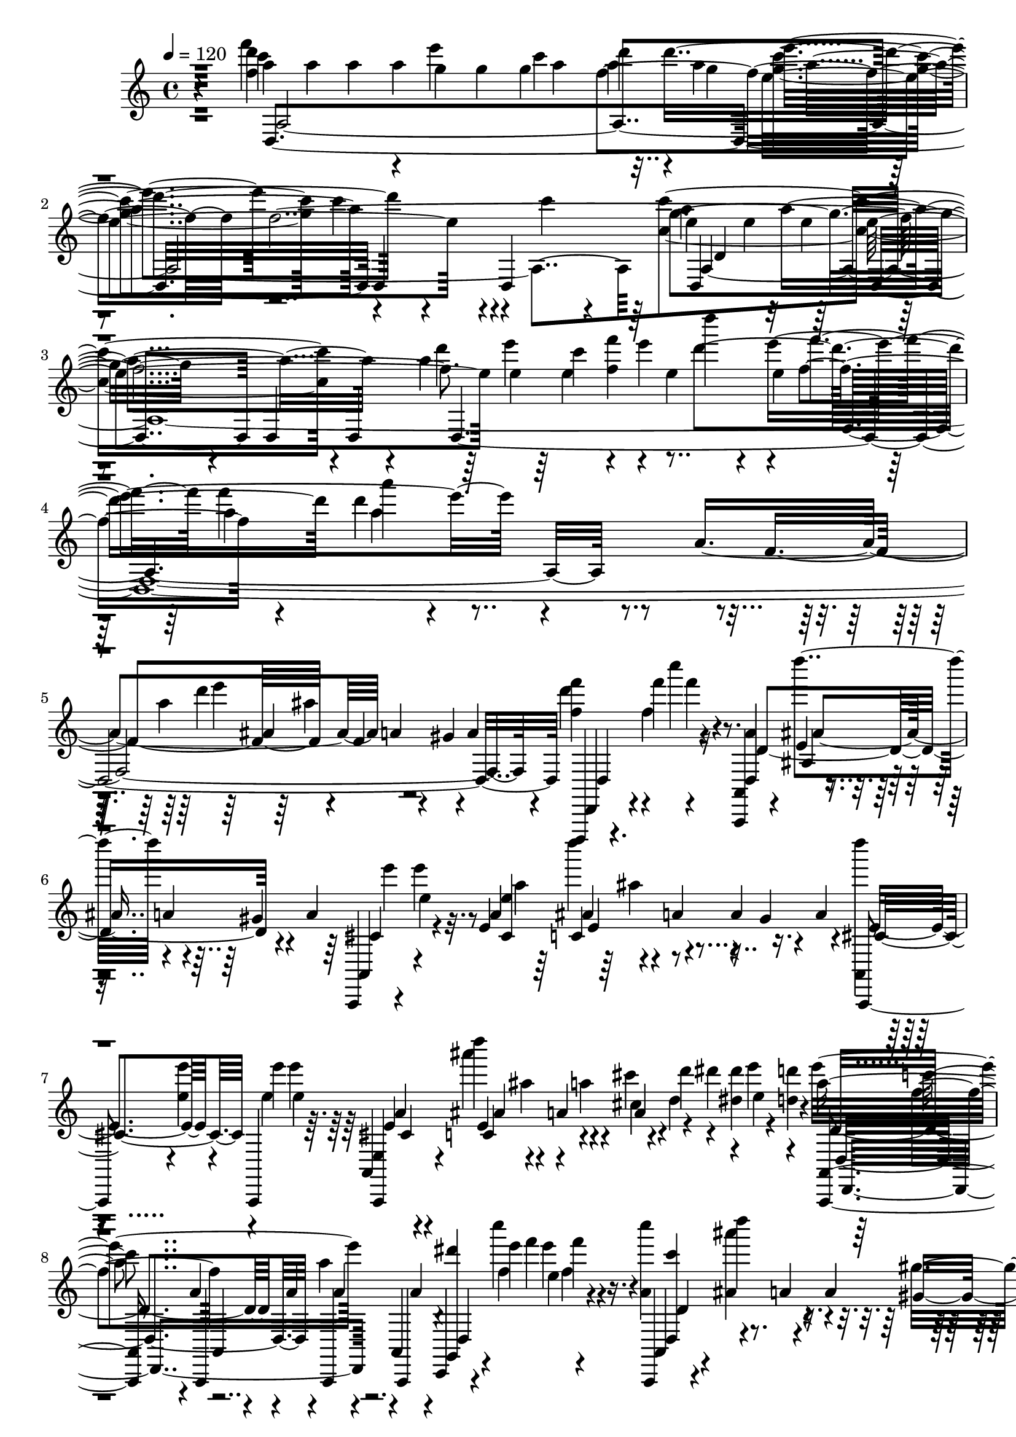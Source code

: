 % Lily was here -- automatically converted by /usr/bin/midi2ly from /home/InsMaster/static/files/melody/midi/86ff8cc0-f88a-11e8-b60b-0242ac110002-purple.mid
\version "2.14.0"

\layout {
  \context {
    \Voice
    \remove "Note_heads_engraver"
    \consists "Completion_heads_engraver"
    \remove "Rest_engraver"
    \consists "Completion_rest_engraver"
  }
}

trackAchannelA = {
  
  \tempo 4 = 120 
  
  \time 4/4 
  
}

trackA = <<
  \context Voice = voiceA \trackAchannelA
>>


trackBchannelB = \relative c {
  r4*239/220 a'''4*71/220 a4*42/220 a4*84/220 a4*198/220 a4*42/220 
  d4*56/220 d4*324/220 r4*211/220 d,,,4*254/220 e''4*56/220 e4*127/220 
  e4*42/220 d,,4*183/220 d4*84/220 d4*226/220 d4*1774/220 d,,4*14/220 
  r4*42/220 f''''' f4*85/220 r4*70/220 <a,,,,, a' >4*14/220 r4*57/220 e'''4*14/220 
  r4*56/220 a4*113/220 r4*28/220 a4*112/220 e''4*29/220 e,4*197/220 
  e,4*70/220 c4*28/220 r4*57/220 a'4*42/220 a4*56/220 r4*42/220 a4*85/220 
  <a,, d'''' >4*14/220 
  | % 7
  r4*56/220 <e''' e' >4*43/220 e'4*42/220 e4*127/220 r4*42/220 e,, 
  r4*28/220 a4*85/220 a4*56/220 r4*28/220 d'4*113/220 <dis, dis' >4*28/220 
  r4*84/220 <d d' >4*99/220 c'4*56/220 a,4*57/220 a4*28/220 a'4*56/220 
  r4*14/220 a,,,4*42/220 r4*127/220 c,4*14/220 r4*28/220 e''''4*43/220 
  e,4*28/220 r4*126/220 a,,,,4*15/220 r4*56/220 d'''''4*98/220 
  r4*43/220 a,,4*56/220 
  | % 9
  r4*42/220 a'4*85/220 r4*42/220 e' e4*155/220 a,,,,,4*28/220 
  r4*42/220 d'''''4*85/220 r4*70/220 gis,,4*127/220 r4*28/220 d''4*14/220 
  e,4*43/220 e,4*70/220 e4*42/220 e4*85/220 e,,4*56/220 ais'4*113/220 
  r4*14/220 a'4*70/220 r4*42/220 d,4*127/220 e'4*197/220 <d,,,,, a' a' >4*14/220 
  r4*14/220 <d'''' d' >4*43/220 a,,4*14/220 r4*28/220 <d'' d' >4*28/220 
  | % 11
  d'4*113/220 r4*28/220 <d, d' >4*112/220 r4*29/220 b'4*28/220 
  gis,,,,4*14/220 r4*70/220 c'''''4*57/220 r4*28/220 d,,,,4*98/220 
  dis''4*57/220 d4*70/220 d4*84/220 d4*99/220 ais''4*42/220 ais4*127/220 
  ais d,,4*70/220 d4*42/220 r4*29/220 c4*42/220 r4*42/220 c4*113/220 
  a'4*84/220 r4*127/220 c,,,4*98/220 d''''4*85/220 r4*42/220 b,,4*127/220 
  r4*42/220 <d,,, a' >4*28/220 r4*28/220 a4*71/220 a4*56/220 r4*14/220 a''''4*57/220 
  c,,4*56/220 r4*14/220 ais,, ais'''''4*84/220 r4*43/220 cis,,,,,4*42/220 
  r4*28/220 a'''4*113/220 r4*42/220 <f' f' >4*127/220 r4*56/220 ais,,,4*85/220 
  ais'4*28/220 r4*42/220 a'4*98/220 r4*43/220 a4*98/220 gis4*99/220 
  r4*14/220 e'4*56/220 e4*28/220 r4*43/220 dis'4*56/220 r4*14/220 a,,, 
  a''4*85/220 r4*56/220 g4*113/220 r4*42/220 a,,,4*14/220 r4*28/220 <e'''' e' >4*211/220 
  r4*141/220 a,4*14/220 r4*56/220 <fis g >4*85/220 g4*84/220 <a,,, a' >4*14/220 
  d'''4*113/220 d'4*42/220 d4*212/220 r4*14/220 a,,,4*28/220 r4*42/220 a,4*28/220 
  r4*127/220 d'4*84/220 f''4*99/220 r4*56/220 <a,,,, ais' >4*28/220 
  r4*29/220 a'''4*112/220 d,,,4*99/220 r4*42/220 a r4*43/220 d'''''4*14/220 
  e4*422/220 r4*42/220 gis,,,4*113/220 r4*42/220 <a,,, d''''' >4*14/220 
  e'''''4*324/220 r4*42/220 a,,,,,4*85/220 a4*28/220 r4*56/220 cis'''4*85/220 
  dis'4*28/220 <dis, dis' >4*56/220 r4*57/220 a,,,4*28/220 r4*56/220 a'''4*42/220 
  a a,,,4*29/220 r4*42/220 a4*28/220 r4*56/220 a4*85/220 a4*56/220 
  r4*14/220 <dis'''' dis' >4*28/220 r4*14/220 <f, f' >4*43/220 
  a4*42/220 r4*28/220 d,,,,4*352/220 r4*42/220 a4*29/220 r4*42/220 d,4*14/220 
  a''4*42/220 <a e'''' >4*28/220 a,4*42/220 r4*113/220 cis,4*14/220 
  a''''4*155/220 a,,,4*70/220 a4*15/220 r4*70/220 a4*42/220 r4*28/220 a4*57/220 
  r4*28/220 a r4*127/220 a4*28/220 r4*56/220 ais'''4*85/220 r4*70/220 <a,,, a' >4*85/220 
  <a a' >4*239/220 c''''4*42/220 r4*28/220 f,,,4*14/220 r4*43/220 d''4*225/220 
  r4*28/220 d''4*127/220 r4*28/220 <a,, a' >4*56/220 r4*28/220 c'4*85/220 
  d,4*42/220 d4*113/220 <a,, d''' >4*84/220 a4*155/220 r4*28/220 ais'''4*43/220 
  d,,4*42/220 r4*28/220 g,,4*84/220 g,4*155/220 c4*28/220 r4*57/220 d4*28/220 
  r4*42/220 c'''4*85/220 a'4*84/220 e'4*127/220 r4*28/220 g,,,,,4*366/220 
  r4*14/220 a a' r4*29/220 a'''4*28/220 a, r4*56/220 f'4*42/220 
  r4*29/220 <a,,,, c a' >4*28/220 r4*56/220 f'''' r4*14/220 a,,,,4*29/220 
  r4*56/220 gis''''4*70/220 a4*85/220 <d, f >4*56/220 <f f' >4*28/220 
  <ais,,, f'' >4*85/220 r4*70/220 c,4*14/220 c'''''4*71/220 f,,4*98/220 
  r4*57/220 f,4*14/220 r4*56/220 a,,,4*28/220 r4*42/220 e'4*57/220 
  e4*28/220 b'''4*70/220 r4*85/220 gis4*98/220 a,,4*14/220 a''''4*71/220 
  e,,,4*56/220 g'4*99/220 r4*56/220 c r4*28/220 <d d' >4*85/220 
  d'4*70/220 c,,,,4*85/220 c4*14/220 r4*42/220 e'''4*56/220 r4*43/220 <cis,,, ais' >4*28/220 
  r4*56/220 f'''4*85/220 a,,,4*14/220 r4*56/220 cis'' r4*14/220 a,,4*57/220 
  r4*28/220 gis4*70/220 <a, a' >4*28/220 r4*29/220 a''''4*70/220 
  a,,,,4*113/220 a4*28/220 r4*56/220 d4*28/220 r4*43/220 <d f''' >4*56/220 
  <f''' c'' >4*42/220 d,,,4*70/220 d4*254/220 r4*56/220 g'''4*169/220 
  d,4*42/220 r4*29/220 <a,, e' d''''' >4*14/220 r4*56/220 a4*183/220 
  r4*14/220 e'''''4*42/220 e4*155/220 cis,,,,4*14/220 e''4*43/220 
  r4*14/220 g'4*84/220 e,,,4*28/220 r4*14/220 f''''4*29/220 r4*14/220 f,4*28/220 
  f4*56/220 e'4*113/220 r4*28/220 e4*98/220 <d,,,,, d'''''' >4*15/220 
  r4*42/220 f'''''4*56/220 r4*28/220 c,,4*14/220 f''4*85/220 f4*42/220 
  r4*14/220 g,, g'' r4*57/220 a,4*70/220 
  | % 31
  d,,,,4*99/220 d4*84/220 d4*56/220 a'4*71/220 r4*14/220 fis''4*127/220 
  r4*28/220 <d,, d' >4*155/220 <d d' >4*42/220 d4*56/220 ais4*42/220 
  r4*29/220 c''''4*84/220 c4*155/220 r4*70/220 ais,,,4*155/220 
  ais4*42/220 r4*43/220 <ais, ais' >4*70/220 <ais f''''' >4*42/220 
  r4*28/220 <b' gis'' >4*85/220 <d'' b'' >4*84/220 e4*85/220 b,,,4*70/220 
  b'''4*85/220 e4*84/220 r4*85/220 <g g' >4*70/220 r4*71/220 <e, e' e' >4*84/220 
  e4*85/220 d'4*70/220 <a,, e'' >4*14/220 r4*28/220 e''' e'4*43/220 
  e4*197/220 e4*56/220 e4*28/220 e,4*14/220 f, f'4*57/220 r4*70/220 e4*42/220 
  r4*28/220 d,,,4*85/220 f'''4*28/220 r4*56/220 ais,,,4*14/220 
  r4*57/220 g'''4*380/220 r4*14/220 <e e' >4*70/220 e4*43/220 e4*155/220 
  r4*42/220 cis,,, f'''4*56/220 r4*29/220 f'4*14/220 r4*28/220 e,4*42/220 
  f'4*14/220 r4*14/220 g,,4*197/220 f''4*43/220 e4*42/220 e4*197/220 
  <d,,, e'' >4*267/220 r4*29/220 a'''4*253/220 
  | % 37
  d,,,,4*14/220 r4*56/220 a'''''4*43/220 a4*366/220 c,4*42/220 
  c4*70/220 c4*43/220 c4*478/220 r4*57/220 c,,,4*70/220 r4*14/220 a4*42/220 
  r4*29/220 c'''4*98/220 d4*70/220 a,,,,4*15/220 r4*56/220 a4*14/220 
  e'''''4*70/220 a,,4*71/220 ais,4*14/220 cis''4*56/220 r4*14/220 a,,,4*28/220 
  r4*43/220 gis'''''4*14/220 f,4*70/220 a,,,4*14/220 g'''4*42/220 
  g4*127/220 r4*14/220 a'4*127/220 d,,4*14/220 r4*28/220 d,,,4*42/220 
  d4*15/220 r4*14/220 d'''4*42/220 <d,,, f''' >4*14/220 r4*56/220 a'4*85/220 
  fis''4*84/220 <f' a >4*71/220 <d,, f'' >4*98/220 r4*56/220 f'4*99/220 
  r4*56/220 c,,4*127/220 r4*28/220 d'4*127/220 r4*42/220 b,4*99/220 
  r4*56/220 a'''4*85/220 b,,4*70/220 f''' f4*57/220 r4*28/220 ais,,,4*84/220 
  ais4*43/220 r4*28/220 ais4*70/220 a,4*28/220 r4*57/220 cis''4*70/220 
  r4*14/220 ais, cis r4*57/220 d,4*28/220 r4*42/220 ais4*14/220 
  r4*70/220 <d'' f >4*71/220 d,,4*14/220 a''''4*169/220 r4*28/220 f'4*56/220 
  a,,,,,4*14/220 r4*29/220 <d, a' >4*28/220 r4*56/220 c''''''4*14/220 
  r4*71/220 e4*28/220 r4*42/220 <d,,,, d' >4*84/220 b''''4*15/220 
  r4*70/220 a,,4*42/220 r4*28/220 e'''4*14/220 r4*57/220 <cis,,, a' >4*84/220 
  <cis, cis'''' >4*57/220 cis''''4*42/220 r4*56/220 c,,,,4*197/220 
  r4*42/220 b4*71/220 b4*169/220 b4*183/220 r4*42/220 ais4*85/220 
  <ais, ais' >4*84/220 ais4*70/220 d'''''4*15/220 r4*70/220 e,4*84/220 
  <f,, f' >4*85/220 r4*70/220 d,,4*14/220 r4*57/220 <d' d' >4*84/220 
  d,4*28/220 r4*43/220 a4*14/220 r4*28/220 cis''' r4*14/220 ais,, 
  r4*28/220 e''''4*85/220 e4*295/220 r4*43/220 d'4*28/220 r4*56/220 a,,,,,4*28/220 
  r4*57/220 <ais f'''' d'' >4*84/220 r4*71/220 gis'''4*140/220 
  r4*14/220 a,,,4*29/220 r4*42/220 b''''4*70/220 r4*14/220 e,4*99/220 
  r4*70/220 ais,4*141/220 gis,4*56/220 r4*29/220 a,,4*70/220 a4*28/220 
  e'''''4*56/220 <e, e' >4*43/220 <e e' >4*42/220 e,,, r4*28/220 a,4*71/220 
  r4*14/220 ais'''4*98/220 r4*14/220 a4*57/220 gis''4*14/220 r4*42/220 a,,,,,4*70/220 
  r4*15/220 dis''''4*84/220 d,,,,4*70/220 a4*14/220 r4*71/220 <a a' >4*28/220 
  r4*14/220 a'''4*113/220 a4*98/220 a4*71/220 a4*112/220 e''4*113/220 
  d,,,,,4*14/220 r4*56/220 a''4*14/220 a'''4*155/220 a, a,,,4*28/220 
  r4*43/220 a4*28/220 r4*56/220 <e'''' e' >4*85/220 e,,,4*56/220 
  r4*14/220 a,4*28/220 r4*56/220 ais'''4*113/220 a,,,4*28/220 r4*14/220 gis'''4*155/220 
  a,,,4*28/220 r4*14/220 <e'''' e' >4*43/220 b'4*42/220 r4*28/220 cis,,,, 
  r4*57/220 a'4*42/220 r4*42/220 e'''4*85/220 r4*56/220 a,,,,4*84/220 
  a4*71/220 r4*14/220 dis''''' r4*28/220 dis,4*56/220 r4*14/220 cis,4*57/220 
  r4*56/220 d,,,4*28/220 r4*14/220 d'''4*43/220 <d,,,, a' d >4*28/220 
  r4*28/220 a' r4*70/220 a4*99/220 r4*85/220 fis'''''4*619/220 
  ais4*56/220 <ais, ais' >4*141/220 r4*28/220 g,,,,4*14/220 <c''' c' >4*141/220 
  c,,4*14/220 r4*71/220 <d, f''' >4*14/220 r4*56/220 c4*42/220 
  r4*43/220 c4*70/220 <g' ais''' >4*42/220 g ais4*29/220 r4*42/220 c,4*155/220 
  c4*98/220 b''''4*155/220 a4*71/220 <a,,,, d >4*28/220 r4*42/220 a4*14/220 
  r4*70/220 <a c >4*29/220 r4*56/220 d4*14/220 r4*56/220 a4*28/220 
  r4*57/220 gis'''4*84/220 r4*71/220 <f' f' >4*56/220 <f f' >4*99/220 
  ais,,,4*98/220 r4*56/220 e'''4*29/220 r4*56/220 a,,,,4*28/220 
  r4*42/220 c'''''4*14/220 f,,4*71/220 a,,,,4*14/220 r4*56/220 e''''4*85/220 
  e'4*42/220 e e,,,,4*71/220 gis''4*42/220 gis e' r4*28/220 gis,4*99/220 
  d,,4*253/220 r4*43/220 a4*14/220 d'4*225/220 <d' d' >4*99/220 
  r4*56/220 f'' r4*28/220 b4*14/220 r4*71/220 a,,,,,4*14/220 r4*28/220 dis'''''4*14/220 
  r4*14/220 <a,,,, e'''' >4*85/220 <d, a' d'''' >4*14/220 r4*28/220 a''''4*352/220 
  | % 57
  a4*197/220 a4*225/220 r4*43/220 <f f' >4*84/220 <d,,, g''' >4*85/220 
  e'''4*14/220 r4*56/220 <g, g' e' >4*84/220 e''4*141/220 <e, e' >4*85/220 
  a,,,,4*42/220 r4*42/220 d4*85/220 r4*70/220 <a e' e''''' >4*14/220 
  e'''''4*141/220 cis,,,,4*28/220 r4*14/220 f'''' r4*14/220 g,,4*240/220 
  <e' e' >4*126/220 r4*29/220 f'4*42/220 r4*42/220 d,,4*85/220 
  ais,4*28/220 r4*42/220 g''4*14/220 e''4*85/220 r4*56/220 a,4*169/220 
  d'4*28/220 a,,,,,4*42/220 d,4*28/220 r4*43/220 fis'''4*183/220 
  fis4*380/220 g,,4*70/220 g4*310/220 
  | % 61
  g,4*14/220 ais''''4*394/220 ais,,,4*14/220 r4*57/220 gis,4*28/220 
  r4*56/220 b'''4*113/220 r4*42/220 <b,, gis''' >4*113/220 r4*42/220 c,4*28/220 
  r4*42/220 a4*43/220 r4*14/220 dis''' r4*14/220 a,,,4*28/220 r4*28/220 a 
  r4*14/220 a'4*71/220 a4*28/220 r4*14/220 e''''4*70/220 e4*212/220 
  e'4*478/220 r4*43/220 a,,,4*42/220 <a,,, a''' >4*56/220 e''''4*71/220 
  g4*84/220 d''4*14/220 r4*56/220 d,4*113/220 r4*42/220 a,,,,4*28/220 
  r4*57/220 d4*70/220 r4*85/220 cis4*14/220 e'''4*42/220 c''4*14/220 
  r4*14/220 a,,4*28/220 f''4*71/220 r4*28/220 c,,,,4*14/220 r4*14/220 g''''4*155/220 
  g4*127/220 c,,,,4*28/220 g''''4*42/220 g4*296/220 g4*295/220 
  g4*155/220 a,,,,4*43/220 r4*28/220 a4*14/220 r4*70/220 c4*85/220 
  <c'''' c' >4*155/220 c'4*42/220 c4*56/220 c4*70/220 c4*71/220 
  ais,,4*14/220 r4*56/220 <g,, d''''' >4*141/220 r4*28/220 fis'''4*113/220 
  r4*28/220 g,,,4*183/220 r4*56/220 <d d'''' >4*99/220 e''''4*70/220 
  r4*71/220 <e,, g >4*28/220 r4*42/220 a,,,4*14/220 e'4*42/220 
  r4*29/220 cis'''4*84/220 r4*71/220 <f,,, b'''' >4*14/220 r4*56/220 ais''''4*14/220 
  r4*14/220 g4*85/220 r4*56/220 dis'4*14/220 f,4*42/220 e,4*14/220 
  d,,,4*85/220 <d a' >4*42/220 <d''' d' >4*42/220 ais,,4*14/220 
  r4*14/220 d,, d'''''4*212/220 d4*155/220 d'4*98/220 r4*42/220 <d, d' >4*99/220 
  a4*70/220 fis'4*254/220 r4*42/220 d,,,4*99/220 r4*56/220 d, r4*99/220 a4*14/220 
  e''''4*70/220 <a,,,, a' >4*28/220 r4*43/220 a4*28/220 d'''4*42/220 
  r4*14/220 e4*127/220 r4*112/220 <d,,,, d'' d' >4*71/220 g'4*70/220 
  r4*14/220 a,4*57/220 a4*70/220 <a a'''' >4*155/220 a''''4*70/220 
  a4*254/220 a4*183/220 r4*84/220 cis,,4*141/220 r4*56/220 cis'''4*29/220 
  c4*42/220 c <c,,,, b'''' >4*14/220 r4*71/220 b''''4*42/220 r4*28/220 d,,,,4*70/220 
  fis''4*99/220 r4*70/220 e4*43/220 r4*28/220 d'4*98/220 r4*57/220 g,4*98/220 
  r4*71/220 f4*14/220 r4*56/220 d,,4*99/220 r4*56/220 c4*98/220 
  r4*57/220 dis''4*70/220 r4*14/220 a,,,4*28/220 r4*57/220 e''''4*42/220 
  r4*28/220 <d,,, d' >4*85/220 d4*56/220 r4*28/220 <a e''''' >4*85/220 
  r4*70/220 <d d' >4*70/220 d'''4*99/220 r4*56/220 <c,,, c' >4*99/220 
  f''''4*14/220 r4*98/220 g,,,,4*29/220 r4*14/220 a4*56/220 r4*14/220 c'''' 
  <d,,,,, f''''' >4*14/220 r4*57/220 f'''''4*42/220 r4*28/220 a,,,,,, 
  c4*127/220 f''''4*42/220 f d,,,,,4*14/220 f''''4*85/220 r4*14/220 a,,,,4*70/220 
  r4*43/220 a4*28/220 r4*14/220 a'''''4*42/220 <d,, a' >4*169/220 
  d,,,4*14/220 r4*14/220 a4*99/220 a4*98/220 <g''' b'' >4*85/220 
  <d,, gis'' >4*14/220 r4*42/220 a4*28/220 d''4*57/220 r4*14/220 <e'' gis >4*126/220 
  r4*14/220 a,,,,,4*29/220 r4*56/220 d4*28/220 r4*14/220 d r4*71/220 ais''4*42/220 
  cis fis''4*14/220 r4*14/220 e4*71/220 g,,4*169/220 g4*126/220 
  g4*183/220 dis'''4*29/220 r4*28/220 f,,, f4*70/220 dis'''4*14/220 
  <e, gis >4*14/220 r4*43/220 a,4*155/220 r4*14/220 d,,4*225/220 
  d4*169/220 e4*84/220 <e' e' >4*85/220 r4*28/220 f,4*56/220 r4*57/220 c,,4*14/220 
  f'''''4*70/220 <a,,,,,, gis''''' >4*14/220 r4*57/220 <e'''' e' >4*84/220 
  <a,,,, e''' d''' >4*28/220 r4*14/220 d'''4*57/220 e4*154/220 
  r4*57/220 d,,4*28/220 r4*28/220 a''4*14/220 r4*14/220 e ais''4*296/220 
  d4*56/220 c4*14/220 r4*14/220 a,,,,,4*71/220 a4*28/220 r4*14/220 a'''4*56/220 
  g''4*226/220 d'4*84/220 a,,,,4*57/220 d,4*84/220 d''4*42/220 
  a''' a,,,,,4*15/220 d''4*239/220 r4*28/220 fis4*113/220 <a,,, d >4*28/220 
  r4*28/220 <d d'''' >4*113/220 gis''''4*14/220 r4*42/220 
  | % 81
  <a,,,,, d >4*28/220 r4*56/220 a4*29/220 r4*56/220 d4*99/220 
  <d' ais'''' >4*56/220 ais''''4*70/220 g,,,,4*85/220 d'4*84/220 
  r4*14/220 g''4*141/220 d,,,4*28/220 r4*28/220 g,4*493/220 c4*127/220 
  f''4*42/220 r4*71/220 a4*70/220 a,,,4*28/220 r4*42/220 a4*29/220 
  a''''4*70/220 <a, a' >4*70/220 f4*113/220 f4*84/220 f4*127/220 
  r4*14/220 a''4*99/220 a,4*112/220 e'4*57/220 f,,4*267/220 r4*28/220 e''4*127/220 
  fis4*85/220 gis4*140/220 gis4*99/220 gis4*211/220 c,,,,,4*57/220 
  e''4*112/220 <a,, d'''' >4*14/220 r4*57/220 e'''''4*42/220 r4*28/220 a,4*169/220 
  ais,,,4*28/220 r4*42/220 c,4*28/220 r4*15/220 <f'''' d' >4*42/220 
  r4*70/220 a,,,,,4*28/220 r4*29/220 a4*14/220 <gis' g'' >4*28/220 
  r4*14/220 e''''4*28/220 r4*28/220 cis,4*56/220 r4*29/220 cis,4*70/220 
  <a,, a' >4*28/220 b'''''4*240/220 r4*14/220 a4*155/220 a4*408/220 
  r4*98/220 g4*85/220 d'4*42/220 r4*14/220 a,,,,,4*42/220 r4*43/220 e'''''4*56/220 
  e4*28/220 a,,,,, r4*14/220 e'''''4*57/220 d,,,,4*84/220 r4*71/220 <e''' e' >4*112/220 
  r4*28/220 <cis,,, e''' >4*99/220 r4*28/220 f''''4*42/220 e4*155/220 
  e,,,,4*99/220 r4*42/220 d''4*14/220 a'''4*169/220 r4*56/220 d,,,,,4*240/220 
  d4*84/220 d4*71/220 a4*28/220 r4*56/220 <a''' a'' >4*42/220 a''4*57/220 
  a,4*70/220 d,,,4*141/220 d,4*84/220 a'4*99/220 c''''4*70/220 
  c4*155/220 ais, <g, ais' >4*70/220 <ais,, f''''' >4*15/220 r4*70/220 ais4*14/220 
  r4*56/220 d'4*71/220 gis4*56/220 r4*28/220 b''4*127/220 r4*42/220 gis,,,,,4*14/220 
  r4*57/220 <b''' e >4*84/220 e4*85/220 r4*84/220 g4*42/220 r4*14/220 f4*71/220 
  e4*28/220 <a, e' >4*70/220 e4*71/220 r4*14/220 a,,,4*28/220 r4*42/220 <a' e'''' >4*71/220 
  cis,4*14/220 r4*28/220 a4*112/220 <a a' >4*43/220 <a a' >4*42/220 
  <a d a'''' >4*28/220 r4*14/220 a'''''4*127/220 <ais,,, gis'''' >4*14/220 
  a''4*56/220 d,,,,4*14/220 c''''' r4*15/220 a4*42/220 e'4*14/220 
  r4*56/220 f,,4*14/220 a,,,4*71/220 <d, ais' d'''' >4*14/220 r4*56/220 a'''4*42/220 
  a4*141/220 r4*56/220 <ais, d'''' >4*29/220 r4*42/220 a,4*28/220 
  | % 93
  r4*28/220 a4*14/220 r4*14/220 e'''''4*43/220 e4*28/220 <a,,,,, e'''' >4*98/220 
  d4*85/220 r4*56/220 a'4*113/220 r4*14/220 f''''4*42/220 <e, e' >4*85/220 
  g4*42/220 r4*28/220 <e e' >4*84/220 r4*29/220 c''4*28/220 r4*14/220 e,4*42/220 
  e4*127/220 r4*70/220 d,,,4*14/220 r4*28/220 f'''4*43/220 r4*28/220 g,4*366/220 
  g'4*70/220 a,4*71/220 a,,,,4*28/220 r4*14/220 a 
  | % 95
  r4*14/220 a4*28/220 r4*57/220 f'4*14/220 a'''4*225/220 c,,,,4*70/220 
  c4*85/220 c'4*28/220 r4*56/220 c4*85/220 e'''4*70/220 ais4*169/220 
  g4*85/220 r4*56/220 d,,,,4*84/220 <d, a''' >4*14/220 a''''''4*212/220 
  a,,,,,4*70/220 r4*14/220 <a e''' >4*28/220 r4*43/220 a4*98/220 
  ais'4*14/220 r4*57/220 a4*14/220 a, r4*42/220 d4*28/220 r4*70/220 <g'''' d' >4*71/220 
  a,,,,,4*14/220 r4*56/220 d4*28/220 r4*43/220 a4*28/220 d''''4*112/220 
  a,,,,4*15/220 r4*14/220 d'''''4*42/220 d4*183/220 a,,4*127/220 
  d4*28/220 d4*42/220 d4*225/220 r4*71/220 a4*14/220 r4*56/220 g'4*113/220 
  r4*42/220 d,,,,4*14/220 f''''''4*70/220 g,,4*113/220 r4*42/220 e4*155/220 
  e'4*85/220 cis'4*56/220 r4*14/220 a,,4*42/220 a4*57/220 cis'4*84/220 
  cis4*85/220 e,4*42/220 g,4*28/220 r4*28/220 g,,4*42/220 g''''4*29/220 
  g4*56/220 g4*183/220 r4*28/220 c,,,,,4*14/220 r4*71/220 e''''4*140/220 
  r4*14/220 f,4*141/220 r4*14/220 g,4*85/220 c4*42/220 c4*28/220 
  c4*42/220 c4*99/220 r4*14/220 <f f' >4*42/220 f'4*85/220 <a, a' >4*28/220 
  | % 101
  <a a' >4*42/220 f' <c f c' >4*43/220 c4*28/220 c4*84/220 c4*57/220 
  c4*28/220 <g c >4*70/220 <g,,, f''' >4*42/220 r4*43/220 g''4*98/220 
  g''4*57/220 g4*126/220 r4*14/220 f,4*71/220 r4*28/220 f' r4*42/220 f,4*85/220 
  f4*225/220 r4*14/220 a'4*28/220 a4*535/220 e4*71/220 a,,,,,4*14/220 
  r4*14/220 a r4*28/220 a r4*57/220 a''4*70/220 a, r4*15/220 f''''4*154/220 
  <d,,,, e'''' >4*43/220 e''''4*70/220 e4*56/220 d,,,,4*14/220 
  r4*57/220 d'4*70/220 d,4*28/220 r4*57/220 e'''''4*112/220 r4*28/220 e4*113/220 
  d,,,,,4*14/220 r4*42/220 a4*29/220 r4*56/220 a4*42/220 r4*28/220 a4*14/220 
  d'''''4*85/220 e,4*56/220 a,,,,,4*14/220 e''''''4*127/220 
  | % 105
  f,4*70/220 e4*71/220 e4*42/220 e e4*43/220 <a,, cis'' >4*14/220 
  r4*28/220 f''4*42/220 r4*28/220 e4*197/220 c4*85/220 d'4*84/220 
  e,4*451/220 a,,4*112/220 r4*57/220 <c, a' >4*84/220 f,,,4*14/220 
  r4*57/220 c''''''4*84/220 r4*71/220 c,,,,4*28/220 r4*56/220 
  | % 107
  f''''4*14/220 r4*14/220 c4*211/220 r4*29/220 a,4*84/220 r4*28/220 g4*155/220 
  b4*99/220 r4*56/220 d4*380/220 r4*28/220 d'4*14/220 cis,,4*43/220 
  r4*14/220 a,,,4*28/220 e''''4*14/220 r4*42/220 gis,,,,4*14/220 
  gis''''' r4*57/220 c,,,4*14/220 g''4*112/220 r4*28/220 f4*29/220 
  r4*14/220 e'4*366/220 r4*56/220 a,,,,,4*28/220 r4*43/220 a4*14/220 
  e'''''4*239/220 a,,4*28/220 r4*42/220 cis4*85/220 <ais,, ais' >4*14/220 
  r4*56/220 f''4*42/220 r4*43/220 d,,4*56/220 r4*14/220 ais r4*71/220 d4*28/220 
  r4*14/220 <a e''''' >4*28/220 r4*28/220 <d''' d'' >4*71/220 <d d'' >4*56/220 
  <d d'' >4*84/220 d4*43/220 d4*70/220 d4*84/220 d4*127/220 <d d'' >4*71/220 
  <d d' d' >4*84/220 a,,,4*14/220 r4*28/220 d'''' d,,,,,4*15/220 
  d'''4*70/220 <a,, a' >4*14/220 d''''4*197/220 d4*169/220 d d4*70/220 
  r4*29/220 d,,,,4*28/220 r4*28/220 <d d' >4*28/220 r4*42/220 d4*14/220 
  r4*29/220 d''''4*42/220 <d d' >4*28/220 d,,,,4*14/220 r4*28/220 d4*71/220 
  d4*28/220 r4*28/220 d r4*28/220 d''''4*43/220 d4*98/220 f,,4*42/220 
  f4*465/220 
}

trackBchannelBvoiceB = \relative c {
  r4*239/220 c'''4*197/220 r4*29/220 g4*42/220 g4*70/220 g4*226/220 
  g4*42/220 e'4*141/220 f,4*1379/220 <f f' >4*198/220 f'4*98/220 
  a,4*113/220 a'4*28/220 r4*563/220 a,,4*380/220 a4*169/220 a4*113/220 
  r4*42/220 f'4*127/220 r4*70/220 <d,, a'' >4*85/220 r4*126/220 gis'4*169/220 
  a,,,4*29/220 r4*14/220 e'''''4*394/220 r4*28/220 gis,,4*127/220 
  r4*28/220 a,,, r4*70/220 a4*15/220 e''''4*56/220 e4*113/220 r4*42/220 c,4*56/220 
  r4*28/220 a''4*85/220 r4*70/220 d,4*141/220 r4*169/220 <a,,, a' >4*28/220 
  r4*42/220 a4*85/220 a4*70/220 a4*71/220 r4*98/220 <g' dis'''' >4*28/220 
  r4*14/220 f'''4*57/220 f'4*70/220 r4*70/220 a,,,,4*29/220 r4*42/220 <ais'' ais'' >4*113/220 
  r4*56/220 gis'4*141/220 a,,,,4*56/220 e''''4*70/220 e4*127/220 
  a,4*85/220 ais'4*126/220 r4*14/220 gis,4*141/220 r4*14/220 <a,,, a' >4*28/220 
  r4*29/220 e'''''4*197/220 g,,,4*84/220 r4*56/220 a'4*113/220 
  r4*56/220 d'4*85/220 r4*14/220 dis,4*42/220 r4*85/220 <f f' >4*98/220 
  r4*28/220 d''4*29/220 <d,, d' >4*42/220 r4*28/220 
  | % 11
  d4*141/220 r4*98/220 gis,,,,4*29/220 r4*28/220 c'''''4*98/220 
  r4*99/220 a,,,,4*14/220 r4*56/220 dis'4*57/220 r4*14/220 d'4*154/220 
  d4*169/220 r4*155/220 g,,,4*113/220 r4*42/220 c'4*57/220 r4*28/220 b4*84/220 
  r4*56/220 ais,,4*71/220 r4*183/220 <g''' c >4*84/220 r4*57/220 d4*28/220 
  r4*127/220 c4*98/220 r4*56/220 a,,4*15/220 r4*42/220 a'''4*70/220 
  r4*42/220 <c,,,, a' >4*29/220 r4*56/220 d'''''4*84/220 r4*57/220 gis,,,4*183/220 
  r4*56/220 d4*28/220 r4*141/220 f4*99/220 r4*126/220 gis4*99/220 
  r4*56/220 e,,4*113/220 r4*70/220 e''''4*127/220 r4*99/220 gis,,4*84/220 
  r4*70/220 dis''4*14/220 r4*57/220 b'4*98/220 r4*141/220 a,,,,,4*28/220 
  r4*127/220 g'''4*70/220 r4*15/220 ais''4*14/220 r4*140/220 a,,,4*29/220 
  r4*42/220 a,4*28/220 r4*28/220 d''4*71/220 d4*28/220 a,,, r4*56/220 d'''4*99/220 
  r4*56/220 a,,4*155/220 r4*28/220 e'''' r4*28/220 d,,,4*141/220 
  r4*14/220 a''4*57/220 r4*28/220 d,,4*295/220 r4*15/220 <a, e''''' >4*42/220 
  <e'''' e' >4*42/220 <a,,, e'' >4*84/220 d,4*71/220 a4*70/220 
  r4*14/220 <a'' ais'' >4*99/220 r4*70/220 gis''4*57/220 a,4*84/220 
  a,,4*85/220 a'4*14/220 r4*126/220 a,,4*71/220 r4*14/220 ais'''4*169/220 
  d''4*14/220 r4*56/220 cis,4*197/220 r4*43/220 d,,,,4*225/220 
  a'''4*84/220 e''4*99/220 d,,,,4*70/220 r4*28/220 c'''''4*57/220 
  c4*98/220 r4*43/220 a,,,,,4*28/220 r4*28/220 a'''4*98/220 a,,,4*29/220 
  r4*56/220 gis'''4*99/220 r4*42/220 a,,, e'''' <a,,, e''' >4*155/220 
  a,4*99/220 ais'''4*140/220 gis4*155/220 a,,4*85/220 a4*84/220 
  r4*71/220 cis,4*84/220 r4*71/220 <a a' >4*84/220 d'''''4*254/220 
  r4*56/220 f,4*70/220 r4*14/220 f,,,,4*28/220 r4*43/220 <d' d''' >4*84/220 
  <d fis'' d' >4*85/220 d4*324/220 ais''4*14/220 r4*42/220 d,,,4*98/220 
  dis''''4*85/220 r4*56/220 ais,,,4*28/220 r4*43/220 d,4*98/220 
  r4*71/220 g4*70/220 r4*14/220 ais'''4*169/220 r4*56/220 g,,,,4*254/220 
  r4*14/220 ais''''4*42/220 ais4*85/220 ais4*183/220 r4*70/220 c,,4*56/220 
  d,,,4*28/220 r4*43/220 c'''''4*112/220 r4*57/220 a,,,4*42/220 
  r4*113/220 a''4*154/220 a'4*99/220 r4*42/220 a,,,, r4*141/220 c'''''4*113/220 
  r4*42/220 a,,,,,4*28/220 r4*28/220 a'''4*99/220 a,,,4*28/220 
  r4*57/220 f''''4*42/220 r4*28/220 a,4*84/220 e,4*169/220 r4*71/220 e,4*14/220 
  r4*70/220 a,4*28/220 r4*43/220 gis''''4*84/220 d,,,4*113/220 
  r4*28/220 g4*225/220 r4*14/220 e'''4*141/220 r4*28/220 d4*85/220 
  r4*70/220 f'4*99/220 r4*56/220 f,4*84/220 a,,,,4*15/220 r4*70/220 gis''''' 
  r4*71/220 a,,,,,4*42/220 a''''4*127/220 gis'4*84/220 <a,,,,, a' >4*14/220 
  r4*43/220 e''''4*70/220 r4*14/220 a,,,,4*42/220 <a a''''' >4*28/220 
  a'''''4*85/220 a,4*183/220 r4*56/220 g,,,4*704/220 <g e''' e' >4*155/220 
  e'''4*56/220 r4*29/220 g,4*197/220 r4*42/220 e'4*84/220 r4*57/220 f4*84/220 
  d,4*28/220 r4*57/220 f'4*56/220 r4*14/220 d,,,4*155/220 
  | % 31
  a'''''4*183/220 a,,,,,4*70/220 f''''4*15/220 r4*70/220 d,4*394/220 
  d,,4*127/220 r4*14/220 g4*70/220 g4*324/220 ais,4*85/220 d4*197/220 
  r4*28/220 gis''4*99/220 r4*56/220 gis'4*98/220 b,,,4*85/220 r4*56/220 gis'''4*57/220 
  r4*42/220 e,,,4*197/220 r4*28/220 <e''' e' >4*141/220 a,,,,4*28/220 
  r4*56/220 e''''4*169/220 r4*43/220 a,,,4*14/220 r4*14/220 a'''4*169/220 
  r4*70/220 d,,,, r4*15/220 a'''''4*28/220 a4*169/220 r4*28/220 g,,,,4*549/220 
  g4*1338/220 g4*718/220 r4*56/220 g'4*169/220 ais'''4*56/220 r4*28/220 d4*85/220 
  r4*28/220 fis,,4*42/220 <ais,,,, ais' >4*14/220 r4*57/220 c4*84/220 
  c4*71/220 <e''' g >4*168/220 a4*99/220 r4*42/220 a,,,,4*28/220 
  r4*71/220 cis''''4*141/220 r4*42/220 c4*225/220 r4*28/220 a,,,, 
  a4*15/220 gis'''''4*14/220 r4*42/220 a,,,,,4*14/220 d'''''4*70/220 
  <d, d' >4*43/220 <d d' >4*323/220 r4*29/220 c4*281/220 r4*42/220 g,,,4*15/220 
  r4*42/220 ais,4*70/220 r4*14/220 <d'' f >4*141/220 r4*28/220 b,4*113/220 
  r4*42/220 <d' f a' e' >4*155/220 f4*84/220 d''4*85/220 ais'4*141/220 
  ais,,,,,4*84/220 r4*71/220 g'''4*98/220 r4*71/220 d,4*197/220 
  r4*28/220 <d d' >4*84/220 d'4*71/220 b'''4*14/220 g,,,4*141/220 
  r4*14/220 <a, d'''' >4*14/220 r4*56/220 e''''4*42/220 r4*43/220 d,,,4*70/220 
  fis'4*113/220 r4*56/220 <d,, d' >4*56/220 r4*14/220 cis'4*71/220 
  d'4*197/220 r4*127/220 f'4*84/220 r4*70/220 dis4*85/220 r4*70/220 f,4*99/220 
  r4*56/220 f4*99/220 r4*56/220 ais'4*99/220 r4*70/220 ais,,,4*85/220 
  r4*70/220 g'''4*98/220 r4*57/220 d,,,4*84/220 r4*71/220 c''''4*98/220 
  c4*183/220 c4*155/220 r4*71/220 c,,,,4*98/220 c'''''4*28/220 
  c4*85/220 f,,4*141/220 r4*14/220 ais,4*126/220 r4*43/220 d,4*84/220 
  r4*56/220 <a, e''' e' >4*71/220 <e''' e' >4*84/220 cis,,,4*127/220 
  r4*99/220 a4*56/220 r4*28/220 gis'''4*113/220 r4*56/220 
  | % 47
  e'4*70/220 g,4*99/220 r4*56/220 a,,4*99/220 r4*56/220 a''4*42/220 
  r4*43/220 a,,,4*70/220 r4*14/220 <a' d''' d' >4*85/220 dis''''4*14/220 
  r4*14/220 <e,, e' >4*42/220 e4*113/220 r4*56/220 a,4*28/220 r4*28/220 a,,,4*85/220 
  a4*141/220 a4*98/220 dis'''4*85/220 a''4*28/220 <f, f' >4*42/220 
  f'4*70/220 a,,,,,4*29/220 r4*56/220 f'''''4*98/220 r4*57/220 gis,,4*98/220 
  r4*57/220 e'4*84/220 r4*85/220 e4*84/220 r4*141/220 a,,,,4*42/220 
  r4*56/220 gis''''4*15/220 r4*42/220 a,,,, r4*42/220 <e'''' e' >4*42/220 
  r4*43/220 <e e' >4*70/220 a,,,4*56/220 r4*29/220 a,4*56/220 r4*28/220 ais'''4*99/220 
  r4*56/220 a,,4*84/220 cis''4*85/220 r4*28/220 dis4*85/220 f'4*84/220 
  r4*28/220 d,,,4*254/220 r4*56/220 d4*141/220 r4*14/220 c'''4*42/220 
  c d,,,,4*43/220 r4*28/220 d4*70/220 r4*14/220 <a'''' dis >4*85/220 
  r4*70/220 a,,,,4*42/220 r4*28/220 d4*71/220 r4*14/220 ais4*99/220 
  a'''4*56/220 ais,,4*28/220 r4*56/220 g4*240/220 g4*42/220 r4*28/220 g4*155/220 
  g''4*84/220 g,,4*71/220 c4*169/220 c''''4*56/220 r4*14/220 b4*85/220 
  d,,,,,4*14/220 r4*56/220 a4*28/220 r4*57/220 a'4*42/220 r4*28/220 c4*42/220 
  r4*42/220 a''4*127/220 r4*28/220 c,,4*99/220 r4*56/220 a,4*28/220 
  r4*141/220 f'''4*28/220 c'''4*71/220 r4*126/220 ais,,,,4*155/220 
  <ais, gis''' >4*99/220 r4*56/220 e'4*99/220 b'''4*14/220 r4*56/220 e4*85/220 
  e,,4*112/220 r4*43/220 gis''4*28/220 r4*42/220 <g, b'' >4*84/220 
  gis'4*14/220 r4*57/220 a,,,,4*42/220 <e' d''' d' >4*113/220 a4*28/220 
  r4*56/220 c,4*71/220 r4*14/220 <f''' f' >4*84/220 r4*71/220 <ais,,,, ais' >4*28/220 
  r4*42/220 f''''4*84/220 a,,,,4*29/220 r4*56/220 f''''4*42/220 
  r4*42/220 cis4*14/220 r4*57/220 gis''4*56/220 r4*14/220 e'4*28/220 
  r4*28/220 a,,,,,,4*71/220 r4*28/220 g''4*155/220 d,4*28/220 r4*56/220 <f''' f' >4*99/220 
  e''4*28/220 a,4*282/220 ais,,,,4*14/220 r4*42/220 c4*634/220 
  c4*84/220 c4*42/220 f''''4*14/220 r4*15/220 <g, g' >4*84/220 
  e g4*43/220 f'4*28/220 <e, e' >4*155/220 g,,,4*197/220 r4*42/220 f'''4*99/220 
  r4*56/220 d,,,4*253/220 d4*71/220 <d g''' >4*70/220 a4*57/220 
  r4*28/220 fis'''''4*281/220 r4*28/220 <d,,,, d''''' >4*85/220 
  d4*42/220 r4*42/220 <c'''' c' >4*71/220 c'4*98/220 r4*57/220 d4*14/220 
  r4*56/220 a,,,,,4*14/220 a''''4*141/220 
  | % 61
  f''4*28/220 r4*14/220 ais,4*211/220 r4*71/220 e,,4*70/220 e''4*254/220 
  e4*126/220 r4*29/220 d,,,,4*14/220 g'''4*70/220 a,,,,4*28/220 
  r4*28/220 a'4*85/220 r4*14/220 e'''4*113/220 r4*28/220 e'4*56/220 
  r4*14/220 a,,,,,4*71/220 r4*84/220 a'4*141/220 r4*28/220 d'4*197/220 
  d4*296/220 r4*56/220 e''4*85/220 <g,, e'' >4*98/220 r4*56/220 d'4*183/220 
  r4*57/220 d,4*155/220 e'''4*56/220 f, f,4*99/220 f'4*42/220 r4*28/220 <f, f' >4*57/220 
  r4*14/220 f,,,4*28/220 r4*14/220 ais4*155/220 g''''4*84/220 r4*43/220 a4*28/220 
  d,,,4*84/220 g,,4*310/220 <g ais >4*84/220 g4*198/220 r4*112/220 g''4*240/220 
  c,,,4*70/220 c4*746/220 r4*42/220 d'4*141/220 r4*14/220 a'' r4*71/220 e,4*126/220 
  r4*43/220 e,4*70/220 r4*71/220 <d f''' gis' f' >4*28/220 r4*42/220 g4*84/220 
  ais4*29/220 r4*56/220 d,4*28/220 r4*28/220 e''''4*535/220 r4*42/220 ais,,,4*15/220 
  r4*211/220 ais,,4*14/220 a''''4*197/220 r4*42/220 d4*71/220 gis,,,4*14/220 
  r4*56/220 d4*155/220 d4*127/220 r4*28/220 a, r4*70/220 d4*226/220 
  d,,4*14/220 r4*140/220 d'4*127/220 r4*28/220 a'4*85/220 a4*42/220 
  a4*366/220 r4*42/220 a''4*198/220 a4*281/220 r4*85/220 cis''4*183/220 
  r4*70/220 a, r4*71/220 cis,4*84/220 c'4*57/220 r4*14/220 d,,,4*183/220 
  r4*56/220 e''4*85/220 e4*56/220 r4*14/220 fis4*113/220 r4*56/220 c' 
  r4*14/220 d4*155/220 dis4*71/220 r4*14/220 e4*56/220 r4*14/220 d,,4*99/220 
  d4*70/220 a,4*155/220 d'4*141/220 r4*14/220 <a,, g'''' e' >4*84/220 
  c''4*85/220 r4*155/220 a''4*70/220 c,,,,4*183/220 c'''''4*197/220 
  r4*14/220 f,4*85/220 a,,,,,4*28/220 r4*14/220 
  | % 75
  a'''''4*84/220 r4*15/220 d,,,4*98/220 d,,4*14/220 r4*28/220 a4*29/220 
  r4*42/220 <g''''' b >4*42/220 a, a4*141/220 g4*56/220 g4*71/220 
  r4*70/220 gis'4*85/220 r4*28/220 b,4*112/220 d'4*85/220 a,,,,4*42/220 
  a'''4*85/220 ais'4*183/220 r4*84/220 <ais,, d'' >4*56/220 r4*43/220 g''4*98/220 
  r4*57/220 f,,4*56/220 b''4*28/220 f,4*14/220 r4*14/220 f,4*85/220 
  r4*14/220 a,,,4*28/220 r4*56/220 e'''4*85/220 d,,4*70/220 <a a' >4*28/220 
  r4*57/220 d'4*366/220 r4*14/220 a, d''4*98/220 d4*71/220 r4*28/220 f''4*113/220 
  f,4*28/220 r4*56/220 b'4*169/220 r4*28/220 <a,,,,, d'''' >4*71/220 
  r4*14/220 dis''' cis4*183/220 r4*42/220 a,,, r4*28/220 a4*57/220 
  b'''''4*70/220 b4*85/220 r4*42/220 a,,,,,4*56/220 a4*42/220 r4*15/220 a''''4*56/220 
  e''4*127/220 g,,,4*126/220 e''4*85/220 r4*14/220 d4*98/220 r4*15/220 f,,4*197/220 
  r4*42/220 a,,,4*127/220 a'''''4*42/220 a,,,,4*28/220 r4*42/220 fis'''' 
  fis4*43/220 <a,,,, fis'''' >4*42/220 r4*28/220 b''''4*71/220 
  r4*14/220 a,,,,,4*28/220 r4*56/220 d'4*14/220 r4*56/220 a''4*43/220 
  r4*42/220 d,4*127/220 r4*28/220 d'''4*84/220 ais,,,,4*14/220 
  r4*57/220 g4*309/220 g4*169/220 e''''4*85/220 d'4*70/220 r4*57/220 g,,,4*380/220 
  r4*28/220 e''4*84/220 <a,,,, d'''' >4*15/220 r4*42/220 g''''4*70/220 
  c,,4*42/220 f'4*71/220 c,,,4*14/220 r4*56/220 a,4*28/220 r4*57/220 d'''''4*56/220 
  r4*14/220 gis,4*70/220 r4*15/220 d,,4*42/220 a'''4*239/220 a4*141/220 
  r4*42/220 c,,,,,4*14/220 r4*71/220 b'''''4*169/220 r4*42/220 f,,4*155/220 
  r4*28/220 <d'' d' >4*14/220 r4*56/220 gis,,4*28/220 r4*29/220 d4*140/220 
  r4*43/220 d4*140/220 r4*15/220 <g,,, g''' >4*112/220 e'''''4*141/220 
  d'4*14/220 r4*42/220 g,,,,,4*775/220 fis''''4*112/220 d,,4*71/220 
  d,,4*28/220 r4*42/220 d''4*85/220 d4*253/220 r4*56/220 e,4*113/220 
  r4*42/220 f''4*113/220 r4*42/220 e' r4*57/220 e4*155/220 e'4*169/220 
  r4*14/220 f,4*56/220 r4*28/220 f,4*56/220 r4*15/220 f4*84/220 
  <f f' >4*42/220 e4*141/220 d,,,,4*28/220 r4*57/220 g''''4*98/220 
  r4*70/220 d,,4*212/220 r4*14/220 f'''4*169/220 d,,,4*70/220 <d, d' >4*85/220 
  d4*70/220 <d'' fis >4*84/220 c'''4*15/220 r4*56/220 d,4*98/220 
  r4*71/220 c4*84/220 c4*366/220 r4*14/220 <g,,,, ais'''' >4*184/220 
  r4*56/220 dis'''''' r4*14/220 b,4*141/220 r4*28/220 gis,4*71/220 
  gis4*154/220 gis,4*57/220 r4*112/220 gis'''4*43/220 <e gis >4*112/220 
  <e, e' >4*155/220 e4*127/220 e4*42/220 r4*141/220 a'4*42/220 
  r4*14/220 a,4*85/220 r4*14/220 a,,,,4*28/220 r4*56/220 d''4*43/220 
  d4*352/220 f'4*84/220 e,4*14/220 r4*127/220 <d' f >4*141/220 
  r4*14/220 a,,4*169/220 a4*70/220 r4*14/220 e''''' r4*28/220 <f,, f' >4*43/220 
  e'4*70/220 r4*42/220 f4*14/220 r4*14/220 g,,,,4*155/220 g'''4*57/220 
  r4*28/220 e4*70/220 g4*42/220 gis,,4*15/220 g'''4*168/220 r4*15/220 ais,,,,4*42/220 
  r4*42/220 a''4*85/220 ais,,4*14/220 e''''' r4*28/220 a,,4*253/220 
  f,,,4*155/220 ais4*28/220 r4*43/220 c,4*28/220 r4*56/220 c''''4*155/220 
  c,,,4*84/220 g,4*14/220 c'''''4*71/220 <c, c' >4*70/220 c'4*254/220 
  d,,,,,4*14/220 r4*42/220 c'4*14/220 r4*28/220 g''4*127/220 g4*28/220 
  g4*56/220 r4*71/220 c,4*28/220 r4*42/220 a,,4*14/220 ais''''4*71/220 
  a,4*14/220 r4*56/220 <g g' >4*141/220 r4*14/220 cis4*85/220 c,,,4*28/220 
  r4*56/220 
  | % 97
  f'''4*14/220 r4*85/220 g4*56/220 d,,,,4*28/220 r4*42/220 d''''''4*85/220 
  <d,,,,,, d' a' >4*14/220 d'''4*127/220 r4*56/220 <d' d' >4*267/220 
  a,,4*14/220 r4*57/220 a''4*112/220 r4*15/220 f'4*42/220 <f, a >4*84/220 
  a'4*85/220 <d,, a'' >4*84/220 a'4*14/220 r4*57/220 <f' f' >4*70/220 
  f'4*42/220 r4*113/220 a,,,,,4*14/220 e''''4*70/220 r4*71/220 <a,,,, d''''' >4*28/220 
  r4*28/220 e''''' r4*71/220 a,,,,,4*28/220 r4*56/220 e'''''4*211/220 
  r4*14/220 <e, e' >4*43/220 e'4*56/220 e4*197/220 r4*28/220 f,,4*254/220 
  r4*56/220 <d f' >4*84/220 d4*240/220 c4*70/220 g'''4*127/220 
  f,4*28/220 d,4*85/220 a,,4*14/220 r4*14/220 e'''''4*84/220 a,4*57/220 
  r4*28/220 c'4*211/220 g4*98/220 r4*57/220 ais4*14/220 r4*42/220 a,4*14/220 
  g4*57/220 g4*98/220 g4*183/220 r4*127/220 d,,4*253/220 r4*28/220 d,4*15/220 
  r4*14/220 <a a' >4*28/220 r4*56/220 f''''4*99/220 a4*70/220 r4*14/220 d4*254/220 
  d4*281/220 d,,,,4*14/220 r4*14/220 e''''4*155/220 e4*42/220 f,,4*57/220 
  r4*14/220 a,,,4*28/220 r4*56/220 d'4*85/220 d'''4*169/220 r4*70/220 g,,,,4*71/220 
  cis,,4*14/220 r4*70/220 d'''''4*85/220 e'4*84/220 e4*155/220 
  r4*56/220 e,4*57/220 e4*70/220 e4*42/220 e f4*127/220 r4*56/220 b,4*57/220 
  r4*28/220 e4*42/220 r4*42/220 <cis,,, b''' >4*57/220 r4*14/220 ais4*127/220 
  a'''4*42/220 r4*70/220 g,,,,4*225/220 ais4*71/220 r4*14/220 d'4*98/220 
  r4*29/220 c''4*28/220 <c e >4*169/220 <c, c' >4*155/220 c,4*112/220 
  r4*43/220 c''4*126/220 c4*28/220 c4*43/220 c4*281/220 r4*28/220 fis,4*57/220 
  d,4*225/220 <a,, d >4*14/220 r4*56/220 a4*14/220 r4*71/220 <a d >4*28/220 
  r4*42/220 a4*99/220 <g' a >4*70/220 g4*85/220 e'''''4*28/220 
  r4*42/220 <f,, b' >4*28/220 r4*57/220 a,,,4*28/220 r4*14/220 ais, 
  r4*14/220 d, r4*70/220 d'''4*57/220 e'4*14/220 r4*14/220 d'4*324/220 
  r4*56/220 d,,4*85/220 r4*70/220 a,,4*14/220 r4*70/220 g''''4*85/220 
  e'4*113/220 r4*28/220 g,,,4*1718/220 d'4*70/220 r4*42/220 d dis''4*29/220 
  r4*14/220 b4*56/220 a,,,4*127/220 d,4*14/220 r4*42/220 d''''4*225/220 
  r4*28/220 d,,,,4*57/220 d4*28/220 r4*28/220 d''''4*296/220 
}

trackBchannelBvoiceC = \relative c {
  r4*239/220 <f'' d' >4*437/220 a4*112/220 a4*71/220 a4*169/220 
  d,,,4*239/220 r4*71/220 c'''4*126/220 r4*57/220 a4*140/220 a4*381/220 
  r4*70/220 a4*352/220 d'4*28/220 r4*28/220 e,,4*99/220 f,,4*1380/220 
  r4*14/220 d,4*28/220 r4*56/220 c'''''4*57/220 r4*112/220 d,,,4*226/220 
  r4*154/220 a,4*43/220 r4*197/220 a''4*126/220 r4*254/220 e4*84/220 
  r4*169/220 a,,4*43/220 r4*28/220 d''''4*70/220 r4*85/220 cis,,4*98/220 
  r4*71/220 dis'4*28/220 r4*14/220 e,4*98/220 r4*85/220 a4*84/220 
  a,,,4*14/220 r4*57/220 a''4*84/220 a4*211/220 f''4*29/220 e4*140/220 
  r4*14/220 <d,,, c''' >4*85/220 r4*70/220 a''4*57/220 r4*28/220 gis4*155/220 
  r4*183/220 a4*56/220 cis,4*155/220 r4*141/220 a'4*84/220 e4*127/220 
  r4*113/220 <e a a' >4*84/220 d'''4*70/220 r4*85/220 cis,,4*99/220 
  r4*56/220 gis,,,4*14/220 r4*42/220 e''''4*113/220 r4*70/220 d4*28/220 
  r4*43/220 d''4*295/220 r4*14/220 d,,,,,,4*57/220 c'''''4*281/220 
  <dis ais' >4*71/220 r4*56/220 cis,4*99/220 r4*70/220 <ais,,, d' >4*14/220 
  r4*42/220 ais''''4*240/220 r4*323/220 d,,4*113/220 r4*155/220 
  | % 13
  c'4*70/220 r4*71/220 c4*98/220 r4*127/220 a,,,4*56/220 r4*14/220 a''''4*57/220 
  r4*14/220 a'4*84/220 r4*14/220 a,,,,,4*85/220 ais'''4*98/220 
  r4*57/220 a,,,4*14/220 r4*42/220 a''''4*127/220 r4*56/220 c' 
  r4*99/220 a,,4*155/220 r4*225/220 e,4*127/220 r4*127/220 <e, e' e' b'' >4*84/220 
  r4*225/220 gis''4*85/220 r4*225/220 g'4*113/220 r4*281/220 d'4*71/220 
  d4*56/220 r4*99/220 a,,,4*70/220 r4*14/220 d''''4*155/220 r4*14/220 a,,4*155/220 
  | % 17
  r4*28/220 <f' f' >4*42/220 f'4*169/220 r4*85/220 d,,,,,4*14/220 
  r4*42/220 a'4*28/220 r4*57/220 gis'''4*126/220 r4*29/220 a,,4*84/220 
  <e''' e' >4*155/220 e'4*98/220 r4*57/220 a,,,,,4*56/220 r4*113/220 a4*28/220 
  r4*42/220 e''''''4*183/220 r4*42/220 a,,,,,4*169/220 a'4*29/220 
  r4*42/220 cis'4*84/220 r4*14/220 d4*43/220 r4*14/220 a,,,4*42/220 
  r4*14/220 e''''4*28/220 d,,,4*85/220 d''''4*239/220 d,,,,,4*14/220 
  r4*56/220 <a'' a'' >4*169/220 r4*71/220 c'''4*98/220 r4*57/220 a,4*56/220 
  r4*28/220 ais4*155/220 r4*70/220 a,,4*85/220 e'''''4*338/220 
  r4*56/220 a,,,4*113/220 r4*42/220 a,,4*70/220 r4*14/220 e''''4*29/220 
  <e, e' >4*42/220 <e, e' >4*112/220 r4*43/220 <a,, a'' >4*155/220 
  a''4*98/220 e,,4*71/220 r4*70/220 dis''''' r4*14/220 f,,,4*57/220 
  r4*14/220 f'4*84/220 <d,, d''' >4*71/220 r4*14/220 d''''4*169/220 
  r4*56/220 d,4*141/220 r4*14/220 c4*84/220 g,,,4*99/220 
  | % 23
  r4*42/220 fis,4*71/220 r4*14/220 d'4*98/220 r4*57/220 d''''4*211/220 
  r4*112/220 f4*169/220 c,4*141/220 r4*85/220 c,,,4*324/220 d'''4*168/220 
  r4*57/220 c4*98/220 r4*57/220 e,4*112/220 r4*43/220 cis,,4*169/220 
  c'4*98/220 r4*42/220 <c, a''' >4*99/220 r4*70/220 f''''4*169/220 
  r4*99/220 ais,,4*127/220 ais,,4*112/220 r4*56/220 e''''4*29/220 
  e4*281/220 gis,,4*71/220 gis4*155/220 <gis gis' >4*84/220 
  | % 27
  r4*28/220 cis4*56/220 r4*71/220 d4*239/220 r4*71/220 g,,,4*84/220 
  g4*690/220 r4*14/220 d'4*56/220 r4*15/220 c'''4*253/220 r4*28/220 a,,,,4*42/220 
  r4*71/220 c'''''4*28/220 r4*70/220 g4*71/220 <gis, f' >4*14/220 
  r4*56/220 e4*99/220 r4*56/220 a,,4*394/220 r4*42/220 f''''4*15/220 
  r4*56/220 f, c,,,4*42/220 r4*71/220 c'''''4*14/220 r4*14/220 e,,4*99/220 
  r4*14/220 <f f' >4*56/220 r4*70/220 d,,,4*29/220 r4*42/220 d,4*98/220 
  r4*85/220 d'4*56/220 r4*14/220 e''''4*42/220 r4*29/220 c,4*126/220 
  r4*28/220 f4*99/220 r4*56/220 a4*113/220 a4*155/220 r4*42/220 c'4*99/220 
  d,,4*14/220 r4*14/220 d,,4*450/220 a''''4*14/220 r4*57/220 ais,4*70/220 
  ais4*225/220 gis4*141/220 r4*28/220 e'4*169/220 r4*71/220 e4*169/220 
  r4*56/220 <f, f' >4*99/220 a,,,4*28/220 dis''4*14/220 r4*98/220 <a,,, a' >4*29/220 
  r4*42/220 e'''''4*84/220 r4*14/220 a,,,,, r4*29/220 a4*14/220 
  r4*42/220 f'''''4*56/220 r4*43/220 gis4*42/220 d,,,,4*56/220 
  r4*14/220 e''''4*71/220 a,,,,,4*28/220 r4*56/220 f''''4*155/220 
  d,,,4*84/220 d4*85/220 d4*70/220 e'''4*71/220 e4*84/220 e'4*99/220 
  r4*126/220 <a,,,,, a' >4*113/220 r4*42/220 c4*85/220 e''4*56/220 
  <f'' c' >4*14/220 r4*14/220 a,,4*85/220 e''4*155/220 e,4*84/220 
  g'4*42/220 r4*29/220 e,4*239/220 e'4*662/220 r4*42/220 ais,,,,4*28/220 
  r4*42/220 <f, f' >4*28/220 r4*57/220 c''''''4*126/220 r4*29/220 <c,,,,,, e''''' >4*14/220 
  r4*42/220 c''''''4*99/220 g,,,,,4*14/220 r4*70/220 f''''4*14/220 
  r4*56/220 g,,,4*99/220 r4*28/220 a'''4*127/220 r4*70/220 g,,,4*155/220 
  d4*169/220 d4*155/220 e'''4*225/220 a,,,4*85/220 r4*28/220 a'''4*296/220 
  d,4*42/220 r4*14/220 <d,,,, d' >4*28/220 r4*141/220 <b''''' f' >4*98/220 
  r4*127/220 d,,,4*85/220 a'''4*323/220 c,,,4*71/220 ais4*14/220 
  r4*70/220 f'''4*197/220 r4*29/220 ais,,,,4*42/220 r4*112/220 cis,4*15/220 
  r4*70/220 e'''''4*127/220 r4*28/220 fis,,4*98/220 r4*127/220 <a,, d'''' >4*99/220 
  r4*70/220 ais,4*28/220 r4*127/220 d4*28/220 r4*56/220 e''''4*141/220 
  r4*14/220 c4*85/220 r4*42/220 e4*85/220 r4*98/220 f,4*56/220 
  r4*29/220 cis''4*169/220 r4*70/220 fis,,, cis'''4*155/220 cis,,,4*71/220 
  r4*14/220 c,4*70/220 r4*85/220 a'''4*98/220 r4*56/220 b,,4*240/220 
  r4*70/220 e''4*113/220 r4*56/220 e,4*14/220 r4*57/220 gis,4*154/220 
  a,,,4*29/220 r4*56/220 g'''4*141/220 r4*14/220 <d, d' fis' >4*155/220 
  f'''4*239/220 f4*169/220 a,,4*141/220 r4*14/220 d,,4*56/220 r4*14/220 d'4*169/220 
  d4*240/220 r4*42/220 a,, r4*211/220 e'4*240/220 a''4*112/220 
  r4*43/220 <a, a' >4*84/220 
  | % 47
  e4*99/220 r4*56/220 e''4*84/220 a,4*113/220 r4*28/220 <a,,, a' >4*85/220 
  <a' cis'' >4*84/220 d''4*127/220 r4*28/220 e'4*127/220 r4*112/220 d,4*268/220 
  r4*42/220 c,,,4*99/220 r4*14/220 c'''''4*239/220 r4*28/220 a,,,,, 
  r4*71/220 f''''4*42/220 r4*28/220 d,,,4*71/220 r4*14/220 e''''4*70/220 
  r4*85/220 e4*211/220 r4*14/220 a,,,,4*98/220 b'''4*85/220 r4*56/220 a,,,4*57/220 
  r4*28/220 e'4*126/220 r4*29/220 a'4*98/220 r4*56/220 a,,,4*71/220 
  r4*28/220 <cis'' cis' >4*70/220 a,4*113/220 r4*14/220 e''''4*56/220 
  e4*71/220 r4*56/220 a4*310/220 d,4*169/220 r4*70/220 d,,,4*57/220 
  r4*14/220 <a d'' >4*98/220 r4*57/220 d,4*28/220 r4*56/220 <a' cis'' >4*56/220 
  r4*14/220 d''4*127/220 r4*113/220 ais,,,4*56/220 r4*113/220 d''''4*84/220 
  r4*71/220 <b, b' >4*84/220 c4*85/220 r4*14/220 a'4*56/220 r4*28/220 ais4*141/220 
  | % 53
  r4*56/220 d4*85/220 <c,,, c'' >4*84/220 r4*57/220 c,4*84/220 
  c4*85/220 c4*70/220 c r4*14/220 b''''4*141/220 r4*14/220 a,4*113/220 
  r4*42/220 <a a' >4*99/220 r4*70/220 d,4*366/220 r4*14/220 ais,4*169/220 
  e''''4*71/220 <cis,,,, e''' >4*84/220 e''''4*324/220 r4*56/220 gis,,4*99/220 
  e,,4*28/220 r4*42/220 g4*71/220 g4*84/220 e'''4*99/220 c''4*14/220 
  r4*42/220 d,4*113/220 r4*126/220 <a,,, e'''' >4*85/220 a4*70/220 
  r4*14/220 cis'4*29/220 r4*42/220 d,4*112/220 r4*198/220 <a, b'''' >4*84/220 
  | % 57
  r4*70/220 c''''4*423/220 r4*127/220 gis,4*84/220 e'4*155/220 
  a,,,,4*98/220 r4*57/220 e''''4*126/220 r4*113/220 e4*155/220 
  e'4*113/220 f,4*56/220 r4*28/220 f4*42/220 g,,,4*71/220 r4*84/220 d4*14/220 
  r4*57/220 f'''4*84/220 r4*14/220 f'4*85/220 r4*70/220 g4*99/220 
  r4*126/220 f,4*99/220 g,4*14/220 r4*42/220 <d,, a'''' >4*240/220 
  a'4*84/220 r4*70/220 d'''4*184/220 r4*56/220 c4*183/220 r4*42/220 a,,, 
  r4*43/220 g''4*323/220 r4*71/220 e'4*84/220 e4*85/220 gis4*141/220 
  gis4*84/220 gis,4*183/220 r4*42/220 e''4*99/220 e4*141/220 r4*14/220 e,4*155/220 
  r4*112/220 d,,,4*14/220 r4*29/220 d4*14/220 r4*56/220 e''''4*535/220 
  r4*14/220 e'4*113/220 r4*42/220 a,,,,,,4*14/220 r4*85/220 d'''''4*14/220 
  r4*28/220 f,,,4*112/220 e4*85/220 d'''4*113/220 r4*28/220 e,4*155/220 
  e,,4*28/220 r4*28/220 f'4*70/220 r4*28/220 e4*99/220 r4*28/220 c''4*14/220 
  r4*14/220 g,,,,4*57/220 g4*126/220 r4*57/220 a''''4*140/220 r4*15/220 d,,,,,4*126/220 
  r4*28/220 f4*99/220 f'''4*155/220 a'4*84/220 a4*521/220 r4*28/220 c,4*634/220 
  r4*70/220 d'4*71/220 a,,,,4*70/220 a''''4*113/220 r4*42/220 a,,4*56/220 
  r4*43/220 cis'4*141/220 f4*168/220 d'4*99/220 r4*56/220 <d,,, d' >4*85/220 
  <d' d' d' >4*28/220 a,,4*84/220 r4*43/220 d'4*70/220 d,4*71/220 
  d4*126/220 r4*42/220 c''''4*184/220 r4*126/220 e,4*14/220 r4*155/220 g,4*127/220 
  r4*14/220 g,,,,4*774/220 r4*14/220 <a a' >4*155/220 r4*43/220 a'''4*154/220 
  a4*113/220 a4*85/220 g'4*42/220 gis4*14/220 a,4*84/220 r4*169/220 cis''4*254/220 
  cis4*112/220 r4*71/220 g,,,4*70/220 r4*141/220 d'''4*85/220 r4*56/220 <a,,, g''' a >4*98/220 
  a'''4*43/220 r4*98/220 e4*14/220 r4*71/220 cis'4*14/220 r4*56/220 c,,,4*99/220 
  r4*56/220 fis'''4*141/220 r4*98/220 d,,,4*169/220 r4*71/220 c4*98/220 
  r4*57/220 <d fis''' >4*98/220 r4*56/220 <c, c' c' >4*99/220 r4*56/220 <d d' >4*113/220 
  r4*127/220 d''4*140/220 r4*57/220 ais''4*42/220 ais'4*408/220 
  c4*113/220 
  | % 75
  r4*28/220 e,, r4*57/220 dis''4*14/220 r4*14/220 e,4*197/220 
  <a,,,,, a' >4*28/220 r4*56/220 c4*43/220 r4*42/220 b'''''4*14/220 
  r4*14/220 g4*127/220 r4*70/220 gis,,,,4*183/220 r4*57/220 a'4*14/220 
  r4*56/220 a, r4*99/220 <g''' b'' >4*98/220 r4*29/220 f4*56/220 
  r4*56/220 ais''4*169/220 r4*127/220 gis,,,,,4*28/220 
  | % 77
  f'''4*42/220 r4*28/220 f'4*155/220 r4*71/220 a'4*267/220 r4*14/220 ais 
  b4*155/220 <a,,,,, d''' >4*14/220 r4*14/220 <a a' >4*29/220 a'''''4*197/220 
  r4*14/220 a,,,,,4*28/220 r4*28/220 <f'''' dis'' >4*14/220 r4*85/220 f'4*98/220 
  r4*71/220 b,4*84/220 r4*56/220 a,,,4*226/220 r4*14/220 <a d'''' >4*84/220 
  a4*57/220 e4*56/220 a'''4*127/220 a,,,,4*28/220 r4*42/220 ais'''''4*169/220 
  e4*84/220 r4*71/220 f,,4*98/220 r4*29/220 e4*154/220 r4*29/220 f''4*225/220 
  a,,,,4*141/220 a4*28/220 a''''4*70/220 fis,4*71/220 r4*14/220 fis,4*70/220 
  g4*99/220 r4*140/220 a,,4*57/220 r4*98/220 d,,4*14/220 r4*15/220 f'''''4*126/220 
  ais4*690/220 f4*99/220 c,,,,4*14/220 r4*70/220 g4*690/220 r4*14/220 a'4*42/220 
  r4*43/220 d'4*112/220 d4*43/220 fis''4*84/220 fis4*56/220 d'4*85/220 
  gis,,,,,,4*14/220 gis'''''4*141/220 r4*14/220 ais,,,,4*28/220 
  r4*141/220 b'''4*169/220 r4*98/220 f'4*43/220 e4*197/220 r4*98/220 fis4*71/220 
  r4*28/220 ais,, d4*14/220 
  | % 85
  r4*28/220 e'4*85/220 cis,,4*126/220 r4*43/220 c'4*84/220 r4*42/220 g,,,,4*1380/220 
  r4*42/220 g''''4*141/220 r4*28/220 gis,4*14/220 r4*57/220 e'4*70/220 
  a,,,4*183/220 r4*71/220 g4*549/220 d'''''4*28/220 r4*28/220 f,,4*70/220 
  r4*15/220 d,4*126/220 r4*42/220 g'4*310/220 d,,,,4*127/220 r4*28/220 <fis''' a' e' >4*99/220 
  a''4*309/220 r4*141/220 d,,,4*127/220 r4*28/220 ais,4*99/220 
  r4*70/220 ais''4*99/220 r4*126/220 f4*85/220 gis'4*84/220 r4*71/220 ais,,,4*28/220 
  r4*56/220 gis'''4*155/220 gis4*127/220 r4*324/220 <a,,,, a' >4*14/220 
  r4*14/220 a'4*70/220 r4*57/220 a,4*56/220 e'''''4*169/220 r4*28/220 <a,,,, e''''' >4*56/220 
  r4*28/220 <e''' f >4*15/220 d,4*140/220 d,4*197/220 r4*43/220 a4*84/220 
  d''''4*14/220 r4*127/220 g,,4*99/220 r4*70/220 <d,,, gis'' >4*14/220 
  | % 93
  r4*56/220 e'''4*71/220 e'4*253/220 e,4*42/220 r4*29/220 a,4*84/220 
  r4*42/220 f'4*43/220 r4*28/220 f'4*42/220 r4*42/220 <f c' >4*14/220 
  r4*14/220 g,,,,4*85/220 g4*169/220 r4*70/220 f'''4*99/220 r4*56/220 d,,4*99/220 
  a''''4*42/220 a4*732/220 c4*84/220 r4*29/220 c,4*42/220 r4*70/220 c4*268/220 
  r4*42/220 g, r4*43/220 g,,4*140/220 a,4*43/220 r4*56/220 d4*70/220 
  <d ais' >4*28/220 r4*43/220 a'4*98/220 r4*71/220 e'''''4*14/220 
  r4*56/220 g,,4*239/220 r4*85/220 d''4*70/220 r4*14/220 f,,,4*71/220 
  d'''4*70/220 d4*56/220 d4*29/220 r4*84/220 c4*71/220 e4*168/220 
  r4*57/220 d,,,4*281/220 r4*127/220 <e g'' >4*155/220 <f' c'' >4*56/220 
  r4*99/220 d,4*28/220 r4*141/220 a,4*14/220 r4*127/220 <a'' e''' >4*84/220 
  r4*85/220 cis4*42/220 cis cis,4*70/220 r4*71/220 e4*98/220 g'4*71/220 
  g4*84/220 g4*141/220 <f f' >4*99/220 r4*56/220 g,,,4*366/220 
  r4*28/220 c'4*155/220 c4*99/220 r4*28/220 c4*127/220 r4*154/220 c4*338/220 
  r4*197/220 <c d >4*29/220 r4*14/220 e'4*211/220 f''4*14/220 r4*56/220 g,,4*85/220 
  a,,,,4*14/220 r4*56/220 a''''4*42/220 a4*29/220 f4*42/220 r4*56/220 f'4*211/220 
  r4*29/220 e'4*28/220 r4*28/220 d,,,,,,4*14/220 d'4*42/220 r4*28/220 f''''4*324/220 
  <d d' >4*141/220 a,,,,4*28/220 r4*56/220 f'''''4*155/220 a,4*324/220 
  e'4*240/220 e4*239/220 r4*113/220 f4*84/220 
  | % 105
  e'4*183/220 e4*85/220 g,4*42/220 r4*28/220 ais,,,,4*56/220 
  r4*28/220 e''4*99/220 r4*28/220 a4*14/220 r4*14/220 e''4*169/220 
  g,4*634/220 g4*84/220 r4*57/220 <c f >4*155/220 c,,,,4*154/220 
  g'''4*155/220 g4*85/220 e,,4*28/220 r4*42/220 e''4*254/220 r4*70/220 a,, 
  d,,4*71/220 r4*14/220 d''4*113/220 r4*56/220 a,4*84/220 cis''4*71/220 
  e''4*84/220 d,,,4*113/220 r4*112/220 f'''4*310/220 f4*42/220 
  f4*381/220 r4*42/220 g,,,,4*169/220 e''''4*84/220 r4*85/220 g4*70/220 
  r4*71/220 f,4*56/220 e4*14/220 r4*28/220 d'4*127/220 d4*324/220 
  d4*155/220 a,,,4*169/220 a''''4*267/220 d4*28/220 d,,,,,4*14/220 
  r4*43/220 <d''' d'' >4*42/220 d4*56/220 d4*282/220 r4*42/220 d''4*155/220 
  r4*28/220 d,,,,4*408/220 r4*14/220 f''4*127/220 f4*324/220 
}

trackBchannelBvoiceD = \relative c {
  r4*239/220 f'''4*493/220 r4*113/220 <g, c >4*169/220 c4*225/220 
  r4*282/220 d,,,4*225/220 e''4*535/220 e4*42/220 c' r4*43/220 e4*112/220 
  e4*423/220 r4*450/220 f,,4*310/220 r4*28/220 f4*310/220 r4*296/220 ais,4*42/220 
  r4*267/220 cis4*71/220 r4*169/220 <cis e' >4*169/220 r4*211/220 cis4*98/220 
  r4*155/220 <a,, e'' >4*57/220 r4*14/220 ais'''''4*98/220 r4*57/220 cis,4*169/220 
  r4*42/220 e4*112/220 r4*71/220 d,,4*113/220 r4*281/220 d,4*141/220 
  r4*98/220 <a'' c'' >4*99/220 r4*211/220 a4*127/220 r4*197/220 e4*169/220 
  r4*465/220 e'4*155/220 r4*70/220 cis'4*155/220 dis4*70/220 r4*169/220 a'4*57/220 
  r4*168/220 a,,,,,4*15/220 r4*140/220 a''4*85/220 r4*169/220 <a d >4*70/220 
  r4*141/220 cis'' r4*28/220 <g,,, ais ais' >4*99/220 r4*140/220 d''4*127/220 
  r4*268/220 d,4*14/220 r4*28/220 ais' r4*239/220 d'4*71/220 r4*239/220 e,4*70/220 
  r4*184/220 a4*84/220 r4*56/220 a,,,4*43/220 r4*42/220 gis''''4*70/220 
  r4*85/220 <f f' >4*56/220 r4*183/220 d,4*169/220 r4*296/220 e'4*42/220 
  r4*127/220 gis,4*155/220 r4*225/220 g4*112/220 r4*127/220 <cis, g' >4*127/220 
  r4*267/220 d,,4*99/220 r4*127/220 d'''4*84/220 r4*352/220 c''4*56/220 
  a4*15/220 r4*56/220 d,,,,,,4*14/220 r4*155/220 d'4*70/220 a'''4*127/220 
  r4*14/220 a4*99/220 r4*225/220 <a,, a'' >4*155/220 a4*84/220 
  r4*197/220 e'''4*43/220 cis,4*70/220 r4*70/220 cis4*338/220 r4*113/220 e''4*380/220 
  r4*56/220 d,,,,4*85/220 e''''4*197/220 r4*99/220 d,,,4*84/220 
  d4*211/220 r4*14/220 a''4*99/220 r4*56/220 e''4*169/220 e,, r4*141/220 a4*99/220 
  r4*56/220 e''4*155/220 cis,,4*169/220 r4*140/220 <cis' d' >4*113/220 
  r4*14/220 e'4*85/220 r4*28/220 c'4*98/220 r4*141/220 d,,,,,4*155/220 
  d'''4*225/220 r4*29/220 d,,4*56/220 a4*112/220 r4*43/220 d4*112/220 
  r4*57/220 d''4*98/220 r4*57/220 ais'4*84/220 r4*70/220 g,,,4*1028/220 
  a'''4*43/220 r4*28/220 a4*126/220 r4*127/220 ais4*71/220 f,,4*183/220 
  r4*126/220 f''4*197/220 r4*113/220 a,4*155/220 r4*98/220 e'4*57/220 
  e,,,4*98/220 r4*71/220 gis'''4*56/220 r4*28/220 a,4*85/220 r4*253/220 cis'4*127/220 
  r4*14/220 d,,4*225/220 r4*71/220 e'4*126/220 r4*29/220 e'4*98/220 
  d,,,,4*14/220 r4*42/220 g'''4*240/220 a,,,4*98/220 r4*57/220 a4*70/220 
  r4*28/220 a''''4*127/220 r4*28/220 a,4*141/220 a'4*324/220 e,4*84/220 
  e4*155/220 d4*127/220 r4*14/220 <e e' >4*42/220 e4*169/220 r4*70/220 f4*43/220 
  r4*70/220 e'4*85/220 r4*112/220 c'4*28/220 r4*14/220 d,,,,,4*15/220 
  r4*140/220 <a g'''' g' >4*85/220 r4*70/220 f''''4*85/220 r4*84/220 g4*127/220 
  r4*14/220 
  | % 31
  a4*211/220 r4*28/220 d,,,,4*240/220 r4*14/220 ais''''' r4*42/220 c,4*254/220 
  r4*14/220 c'4*56/220 c4*99/220 ais,4*56/220 f'4*42/220 r4*56/220 a,4*99/220 
  r4*42/220 g,,,4*254/220 r4*56/220 b'''4*127/220 r4*28/220 gis,4*155/220 
  r4*84/220 gis4*99/220 r4*155/220 g,,4*549/220 a''''4*70/220 d,,,4*352/220 
  r4*183/220 e''4*99/220 e4*70/220 e,4*155/220 r4*70/220 e'4*240/220 
  <c,,,, e''' >4*141/220 r4*70/220 <f''' c'' >4*42/220 g4*141/220 
  d,,,4*14/220 r4*28/220 f'''4*57/220 r4*56/220 g4*253/220 r4*71/220 <a,,,, a' >4*14/220 
  g''''4*183/220 r4*42/220 f4*99/220 r4*42/220 f,,,4*28/220 r4*56/220 a'''4*169/220 
  a4*240/220 r4*70/220 g,,,,4*14/220 r4*57/220 c'''''4*84/220 f, 
  e4*57/220 r4*14/220 g,,,4*113/220 r4*42/220 <c,, g' >4*42/220 
  r4*127/220 g'''4*84/220 a'4*183/220 r4*28/220 c,,,,4*29/220 r4*56/220 g''''4*253/220 
  r4*113/220 a'4*155/220 a4*70/220 r4*42/220 <d,,,,,, d' >4*29/220 
  r4*42/220 a''4*169/220 r4*70/220 d4*155/220 d'4*239/220 d4*212/220 
  r4*28/220 d'''4*42/220 r4*113/220 <ais,,,,, ais' >4*56/220 r4*253/220 ais4*85/220 
  <d' a''' >4*169/220 r4*56/220 ais,4*85/220 r4*155/220 <e'''' g >4*154/220 
  r4*85/220 d''4*84/220 c,4*155/220 d,,,4*296/220 r4*14/220 <d f' a' >4*85/220 
  r4*154/220 <d d'''' >4*85/220 r4*155/220 cis''4*14/220 r4*70/220 ais4*57/220 
  r4*14/220 c'4*169/220 c4*112/220 r4*43/220 fis,4*14/220 r4*126/220 d,4*155/220 
  d,4*169/220 ais,4*71/220 d''4*169/220 r4*70/220 cis4*155/220 
  r4*169/220 c''4*42/220 
  | % 45
  r4*28/220 d,,,,4*113/220 f''''4*98/220 r4*29/220 c,,,,,4*28/220 
  a r4*14/220 a4*113/220 r4*98/220 <f'''' f' >4*113/220 c''4*155/220 
  r4*70/220 a,,,,,4*28/220 r4*127/220 a'''4*84/220 r4*155/220 e''4*409/220 
  r4*225/220 e4*169/220 r4*70/220 a,,,4*71/220 r4*14/220 cis''4*141/220 
  r4*14/220 dis,4*28/220 dis4*56/220 r4*56/220 d'4*99/220 r4*141/220 a,,,4*239/220 
  dis'''4*127/220 r4*28/220 <f, d'' >4*169/220 d,,,4*56/220 a'4*99/220 
  r4*70/220 a''4*99/220 r4*211/220 a,,4*155/220 a''4*113/220 r4*42/220 a4*98/220 
  r4*141/220 <e' e' >4*99/220 e'4*84/220 r4*56/220 a,,,,4*85/220 
  r4*84/220 d''4*212/220 r4*14/220 ais,,4*28/220 r4*56/220 a''4*479/220 
  r4*70/220 c'4*71/220 <d,,,, d''' >4*155/220 a4*84/220 fis''4*197/220 
  r4*113/220 g,,4*84/220 r4*85/220 d'''4*127/220 r4*225/220 ais,,4*56/220 
  r4*56/220 ais''''4*85/220 c,,4*14/220 
  | % 53
  r4*56/220 d4*99/220 r4*56/220 b4*99/220 r4*141/220 a''4*84/220 
  r4*85/220 e4*253/220 r4*42/220 c,,,,4*141/220 r4*99/220 f'''4*154/220 
  f4*169/220 r4*71/220 a,4*84/220 r4*85/220 e,,4*70/220 cis4*493/220 
  r4*127/220 <d''' d' d' >4*98/220 r4*141/220 d,,4*296/220 r4*28/220 f'''4*169/220 
  r4*56/220 a,,,,, r4*184/220 a'4*112/220 r4*56/220 e''''4*85/220 
  r4*56/220 f4*155/220 <f, f' >4*85/220 ais,,,4*112/220 r4*57/220 e''''4*70/220 
  r4*70/220 a,,,,,4*14/220 r4*71/220 <a' d'' >4*155/220 e''''4*253/220 
  r4*28/220 f,4*43/220 r4*28/220 f4*42/220 g,,,4*239/220 g'''4*85/220 
  r4*70/220 g'4*57/220 r4*14/220 d,,,,4*239/220 r4*14/220 g'''4*141/220 
  r4*84/220 f'4*113/220 r4*56/220 e4*14/220 r4*71/220 a,,,,,4*56/220 
  a'4*85/220 <d, d' >4*154/220 d'4*352/220 r4*43/220 ais,4*84/220 
  r4*14/220 a r4*57/220 ais''''4*70/220 r4*70/220 d,,,,4*240/220 
  b'''''4*296/220 r4*14/220 e,,4*98/220 r4*71/220 c,,,4*70/220 
  f'''4*84/220 g4*15/220 r4*126/220 a,,,4*14/220 r4*14/220 d'''4*99/220 
  r4*42/220 a,,,4*14/220 r4*226/220 d'4*70/220 r4*42/220 f'4*71/220 
  r4*56/220 d,,,4*84/220 d4*113/220 r4*28/220 a'4*85/220 g'''4*155/220 
  e4*112/220 r4*127/220 <e e' >4*70/220 e''4*43/220 r4*42/220 a,,,,,4*197/220 
  f'''4*70/220 r4*14/220 c''4*43/220 e,,,,,4*14/220 r4*56/220 g''4*197/220 
  <f' f' >4*42/220 e'4*29/220 e4*112/220 e4*85/220 a,4*253/220 
  a4*56/220 a4*240/220 c,,,,4*28/220 r4*56/220 a'''4*57/220 r4*98/220 a'4*254/220 
  r4*225/220 c,4*70/220 r4*14/220 g,4*409/220 r4*42/220 a,,4*28/220 
  r4*127/220 a4*28/220 r4*56/220 a4*155/220 e'''''4*141/220 r4*14/220 e'4*28/220 
  r4*155/220 g,,4*211/220 r4*28/220 d,,4*57/220 d4*239/220 d'4*85/220 
  d4*56/220 d4*113/220 r4*295/220 d,,4*127/220 r4*113/220 a'4*42/220 
  r4*42/220 d,4*14/220 <f''' f' >4*254/220 r4*42/220 e'4*225/220 
  e4*141/220 r4*113/220 <d, d' >4*98/220 r4*282/220 e'4*211/220 
  e4*465/220 e4*112/220 r4*113/220 f4*98/220 r4*169/220 d,,,4*127/220 
  r4*42/220 c4*71/220 r4*84/220 dis''4*42/220 r4*43/220 dis'4*56/220 
  r4*99/220 d,,,4*70/220 r4*84/220 dis'''4*57/220 r4*169/220 fis,,4*84/220 
  <g' e' >4*85/220 g4*126/220 r4*352/220 d'4*99/220 r4*127/220 d,,,,4*169/220 
  r4*70/220 ais''''4*422/220 r4*57/220 f'4*84/220 r4*71/220 d'4*70/220 
  d4*253/220 r4*71/220 g,,,4*70/220 b'4*127/220 r4*169/220 a,,,,4*42/220 
  r4*57/220 e'''4*126/220 r4*141/220 d4*70/220 r4*169/220 a,,4*29/220 
  r4*70/220 g'4*267/220 r4*226/220 <d' d' >4*155/220 r4*42/220 cis'4*28/220 
  ais,4*56/220 b'''4*183/220 <d,,,,, d'''''' >4*71/220 d4*28/220 
  r4*70/220 <d' d' >4*127/220 a4*28/220 r4*85/220 c'''''4*112/220 
  r4*113/220 <a,,,, e''' >4*70/220 e'''''4*493/220 g,,,4*183/220 
  g4*197/220 g4*43/220 r4*56/220 gis''4*14/220 r4*42/220 <d,,,,, a' >4*14/220 
  r4*57/220 d'4*98/220 d'''''4*437/220 r4*98/220 a4*183/220 r4*57/220 b4*42/220 
  r4*112/220 cis4*85/220 r4*70/220 g,,,,4*141/220 r4*28/220 d'''''4*85/220 
  d,,,4*281/220 r4*57/220 fis''4*56/220 e,,4*211/220 <c,, f''' >4*14/220 
  r4*71/220 c'4*28/220 r4*127/220 <a, a' >4*28/220 r4*28/220 f'''''4*366/220 
  | % 83
  r4*28/220 <g d' >4*113/220 r4*169/220 fis4*14/220 r4*127/220 d,,,4*337/220 
  r4*57/220 ais,4*84/220 r4*141/220 gis'4*113/220 r4*112/220 c''''4*29/220 
  r4*140/220 gis,,,4*127/220 r4*42/220 e'''4*155/220 e,,4*169/220 
  r4*141/220 g,,4*70/220 r4*43/220 f'''''4*126/220 d4*43/220 a,,4*28/220 
  b'' b4*141/220 b4*98/220 r4*57/220 <a,,,,, a' >4*14/220 r4*140/220 a'''''4*43/220 
  r4*28/220 d,,,4*98/220 r4*71/220 d4*70/220 r4*169/220 a,4*14/220 
  r4*42/220 g4*183/220 e''4*15/220 r4*140/220 d'4*99/220 r4*42/220 e4*254/220 
  r4*28/220 f4*56/220 r4*14/220 <cis f >4*56/220 r4*29/220 f4*84/220 
  r4*28/220 e4*169/220 e'4*155/220 r4*85/220 f,4*84/220 r4*113/220 <e, e'' >4*112/220 
  r4*85/220 ais,,4*14/220 r4*56/220 g'''4*169/220 d,4*127/220 r4*14/220 d,,4*155/220 
  d'4*366/220 r4*113/220 a''4*70/220 r4*56/220 g,,4*28/220 ais''''4*240/220 
  e,,,4*464/220 gis'4*169/220 r4*240/220 a'4*84/220 r4*57/220 e'4*42/220 
  r4*197/220 d,,,4*84/220 f'''4*29/220 f4*56/220 a4*113/220 r4*28/220 a,4*84/220 
  <a,,,, d >4*28/220 r4*127/220 d4*56/220 r4*99/220 <a' e'''' >4*113/220 
  r4*56/220 <d''' d' >4*113/220 r4*42/220 e'4*56/220 r4*85/220 a,,,,,,4*42/220 
  r4*56/220 e'''''4*85/220 <b g' >4*84/220 r4*56/220 g,4*169/220 
  r4*29/220 <f' f' >4*42/220 r4*70/220 g'4*57/220 r4*28/220 <f f' >4*14/220 
  r4*70/220 e4*113/220 r4*127/220 a,4*56/220 r4*98/220 ais,,4*57/220 
  r4*14/220 d,4*98/220 r4*57/220 a'''4*42/220 r4*113/220 g4*253/220 
  r4*141/220 c,,,4*84/220 c4*338/220 r4*211/220 a'4*29/220 r4*56/220 <d''' d' >4*84/220 
  r4*57/220 a'4*253/220 e,,,,4*85/220 r4*225/220 f'''''4*84/220 
  <f, f' >4*85/220 b4*267/220 r4*14/220 <a,,,,, d >4*29/220 a''''4*309/220 
  c'4*29/220 c4*126/220 a4*169/220 e4*141/220 r4*169/220 e4*197/220 
  r4*113/220 e4*70/220 r4*155/220 fis,,4*42/220 r4*113/220 e'4*127/220 
  r4*28/220 g,4*112/220 r4*57/220 e'4*84/220 r4*71/220 e4*211/220 
  r4*14/220 d,,,, r4*141/220 c'4*56/220 r4*99/220 f'''4*56/220 
  c''4*183/220 
  | % 101
  f,,,4*99/220 r4*239/220 c'''4*211/220 c,,,,,4*28/220 r4*296/220 d'4*56/220 
  r4*183/220 f'4*127/220 r4*28/220 f4*99/220 r4*126/220 a,,,4*85/220 
  d'''''4*310/220 g,,4*267/220 r4*28/220 e''4*127/220 r4*56/220 d,,,4*381/220 
  r4*169/220 <a,, ais' >4*28/220 r4*70/220 d'''''4*56/220 r4*240/220 b,4*84/220 
  r4*43/220 e,,4*183/220 a4*28/220 r4*14/220 e'4*56/220 r4*71/220 e'4*70/220 
  a,,,,4*127/220 r4*28/220 ais,4*718/220 c''4*56/220 r4*14/220 a,,4*99/220 
  r4*42/220 f'4*99/220 f'''4*225/220 r4*84/220 c,,,4*578/220 r4*56/220 <d' d' >4*84/220 
  r4*71/220 a4*169/220 r4*14/220 a'' r4*42/220 a,,4*155/220 d'4*56/220 
  r4*43/220 d'''4*155/220 r4*98/220 a4*42/220 a4*169/220 a4*71/220 
  d,,,,,4*14/220 r4*56/220 d4*99/220 r4*56/220 a'4*99/220 e'4*84/220 
  r4*56/220 cis'''4*169/220 r4*85/220 <g d'' >4*211/220 r4*84/220 <d,, d' >4*155/220 
  d''''4*85/220 d,,,,,4*14/220 r4*56/220 a'4*240/220 r4*70/220 
  | % 111
  d,,4*28/220 r4*28/220 d'''4*43/220 r4*28/220 d'4*42/220 <d d'' >4*84/220 
  d''4*85/220 d4*28/220 a,,,,,4*42/220 r4*43/220 a'''''4*70/220 
  a4*56/220 a4*57/220 a4*98/220 a4*225/220 r4*29/220 d,,,,4*70/220 
  d''''4*465/220 
}

trackBchannelBvoiceE = \relative c {
  r4*239/220 d4*789/220 r4*493/220 g''4*281/220 r4*394/220 d'4*268/220 
  d4*296/220 d4*619/220 r4*197/220 a4*282/220 r4*155/220 <f f' >4*56/220 
  r4*268/220 d''4*70/220 r4*493/220 a,4*56/220 d'4*85/220 r4*478/220 e,,,4*71/220 
  ais4*112/220 r4*437/220 d,,4*141/220 r4*295/220 c''''4*127/220 
  r4*70/220 d,,,4*184/220 r4*197/220 a,4*98/220 r4*155/220 e''''4*239/220 
  r4*465/220 e,,4*99/220 r4*450/220 <a, a' a' >4*85/220 r4*140/220 cis'''4*57/220 
  r4*98/220 <d,,,,, d' >4*127/220 r4*127/220 fis'''4*84/220 r4*296/220 d,4*113/220 
  r4*140/220 c'4*141/220 r4*282/220 ais'4*253/220 r4*14/220 d4*113/220 
  r4*197/220 a,4*141/220 r4*113/220 a'4*98/220 r4*42/220 a,4*85/220 
  r4*155/220 d,4*70/220 r4*239/220 ais'4*113/220 r4*282/220 e''4*98/220 
  r4*1084/220 d,,,4*226/220 d,4*112/220 r4*366/220 d''4*296/220 
  r4*28/220 d4*169/220 r4*296/220 e4*183/220 r4*282/220 g4*70/220 
  r4*183/220 d'''4*70/220 a,,4*85/220 cis'4*70/220 r4*155/220 <f,, e' >4*113/220 
  r4*42/220 a,,,4*70/220 r4*14/220 a'''4*71/220 d,,,4*98/220 a''''4*155/220 
  r4*71/220 f4*126/220 r4*183/220 a,4*113/220 r4*352/220 a,,4*113/220 
  r4*56/220 a4*155/220 r4*310/220 <a' e' >4*253/220 r4*56/220 d'4*141/220 
  r4*28/220 <d,,, d'' >4*85/220 r4*70/220 d'''''4*85/220 r4*84/220 a,4*43/220 
  r4*14/220 a,,,,4*42/220 r4*42/220 d4*282/220 r4*28/220 d'4*141/220 
  r4*28/220 d''4*112/220 r4*113/220 ais,,4*28/220 r4*57/220 ais''4*140/220 
  r4*29/220 <c c'' >4*70/220 d,,,4*56/220 r4*99/220 b'''4*98/220 
  r4*127/220 g4*169/220 g4*394/220 r4*324/220 ais4*141/220 gis4*84/220 
  r8*5 gis4*154/220 r4*71/220 <gis e' >4*127/220 r4*42/220 d4*98/220 
  r4*366/220 d4*99/220 r4*56/220 <g,, e'''' >4*211/220 r4*29/220 c,4*140/220 
  r4*29/220 e'''4*84/220 r4*155/220 gis4*169/220 r4*14/220 a'4*141/220 
  r4*70/220 a,4*155/220 r4*56/220 f4*113/220 r4*127/220 g,,,4*84/220 
  r4*71/220 e''''4*84/220 e4*169/220 r4*70/220 e4*43/220 e4*28/220 
  r4*155/220 c,,,,4*253/220 r4*28/220 f'''4*43/220 r4*112/220 f4*42/220 
  g4*85/220 r4*141/220 d,,,4*155/220 r4*98/220 e'''4*155/220 r4*70/220 f'4*127/220 
  r4*42/220 d,,4*43/220 r4*98/220 g,,4*14/220 a4*113/220 r4*113/220 d'''4*183/220 
  r4*140/220 ais,4*29/220 r4*42/220 ais,,4*84/220 r4*155/220 ais''''4*310/220 
  b,,,,4*169/220 b4*84/220 r4*423/220 c,4*42/220 r4*85/220 d''''4*84/220 
  r4*211/220 <a,,,, a' >4*28/220 r4*57/220 e''''''4*366/220 r4*28/220 f,4*127/220 
  r4*112/220 f,4*99/220 r4*127/220 d4*140/220 r4*113/220 ais,,4*14/220 
  r4*127/220 e''''4*169/220 r4*112/220 c'4*57/220 r4*28/220 f,,4*42/220 
  r4*183/220 g'4*56/220 r4*99/220 f,4*42/220 ais,,,4*85/220 ais4*197/220 
  r4*56/220 f''''4*310/220 r4*56/220 g,,4*254/220 r4*225/220 c''4*253/220 
  r4*57/220 c,,4*126/220 r4*184/220 e'4*253/220 r4*56/220 b4*99/220 
  r4*70/220 e,4*282/220 r4*28/220 d''4*169/220 r4*239/220 a4*113/220 
  r4*113/220 g,4*436/220 r4*113/220 d''4*84/220 r4*310/220 d,,,4*225/220 
  f4*127/220 r4*197/220 d'''4*70/220 r4*240/220 f,,,4*169/220 r4*42/220 b'4*99/220 
  r4*84/220 <c f >4*99/220 r4*140/220 d,,4*169/220 r4*71/220 f4*98/220 
  r4*212/220 <c f a >4*112/220 r4*211/220 c''4*71/220 r4*70/220 d,,4*197/220 
  r4*197/220 a,4*99/220 b''''4*14/220 r4*42/220 d,,,,,4*14/220 
  r4*310/220 d''4*141/220 r4*14/220 g''4*338/220 r4*56/220 c,4*197/220 
  r4*113/220 a,,,4*56/220 r4*113/220 d,4*56/220 r4*183/220 ais'4*14/220 
  r4*43/220 a,4*70/220 r4*99/220 e'4*169/220 r4*295/220 cis''4*183/220 
  r4*296/220 d,4*620/220 c''''4*42/220 r4*112/220 f,4*85/220 r4*14/220 <f, d'' >4*84/220 
  r4*226/220 a,,,4*155/220 r4*394/220 a4*70/220 r4*240/220 <cis' e >4*169/220 
  r4*169/220 d''4*56/220 dis4*42/220 r4*14/220 e,4*85/220 r4*14/220 f4*42/220 
  r4*70/220 <d' d' >4*57/220 d'4*56/220 
  | % 51
  d,,,,,4*14/220 r4*70/220 a'4*212/220 c'''4*28/220 <d,,,, d' >4*84/220 
  c''''4*141/220 r4*14/220 dis,4*99/220 r4*56/220 cis'4*239/220 
  r4*310/220 c,,,,4*42/220 r4*268/220 c4*127/220 r4*28/220 g'''4*324/220 
  r4*155/220 a'4*126/220 r4*113/220 f4*70/220 c,,,4*155/220 r4*240/220 f''''4*183/220 
  r4*56/220 <d,,,, a''' >4*84/220 r4*141/220 e'4*254/220 r4*70/220 gis' 
  r4*169/220 gis''4*85/220 cis,4*155/220 r4*70/220 e4*113/220 r4*127/220 <e, e' >4*84/220 
  r4*239/220 g4*85/220 r4*56/220 a'4*310/220 a4*211/220 r4*28/220 d,,,,4*183/220 
  r4*465/220 d'''4*99/220 r4*42/220 a,,,4*394/220 r4*42/220 f'''4*71/220 
  r4*155/220 <f f' >4*42/220 r4*84/220 g4*85/220 r4*141/220 a,,,,4*98/220 
  d'4*394/220 e''''4*71/220 r4*70/220 a,,,,,,4*99/220 r4*56/220 c'''''4*99/220 
  r4*70/220 d4*155/220 r4*84/220 ais,,,,4*28/220 r4*43/220 ais'''4*169/220 
  r4*28/220 ais' 
  | % 61
  ais4*42/220 r4*127/220 f4*70/220 gis,4*254/220 r4*380/220 f'4*113/220 
  r4*140/220 d,4*141/220 r4*240/220 <a' a' >4*169/220 a4*140/220 
  a4*310/220 r4*14/220 f4*85/220 a,,,4*84/220 r4*211/220 a4*85/220 
  r4*14/220 e''''4*141/220 r4*14/220 g,,,,4*225/220 g e4*183/220 
  r4*57/220 e''''4*492/220 d'4*71/220 f,,4*155/220 r4*84/220 c,,4*42/220 
  r4*29/220 c''4*169/220 r4*225/220 c''4*310/220 r4*155/220 c,,,,4*98/220 
  r4*141/220 f'''4*84/220 r4*71/220 cis4*169/220 r4*56/220 cis,,,, 
  r4*183/220 g'4*366/220 r4*113/220 d4*183/220 r4*56/220 c''''4*198/220 
  r4*112/220 d,,,4*169/220 r4*310/220 d,,4*14/220 g''''4*141/220 
  r4*169/220 d'4*141/220 d,,,,4*70/220 r4*99/220 d'''''4*112/220 
  r4*310/220 a,,,,,4*493/220 r4*155/220 a''''4*14/220 r4*42/220 fis4*28/220 
  r4*127/220 e' r4*225/220 a,,,4*112/220 r4*127/220 c''4*99/220 
  r4*295/220 g4*71/220 r4*169/220 f4*14/220 r4*56/220 a,,,4*99/220 
  g''''4*70/220 a,4*85/220 r4*352/220 g4*28/220 r4*155/220 d,,4*183/220 
  r4*225/220 a'''' a4*127/220 
  | % 75
  r4*28/220 a,,,,4*85/220 r4*70/220 a''''4*465/220 d,,,,,,4*28/220 
  r4*211/220 <d d' a' >4*14/220 a''''''4*85/220 r4*98/220 a4*155/220 
  a4*197/220 r4*42/220 a,,4*57/220 r4*56/220 a,,,4*14/220 r4*127/220 e'''4*42/220 
  f''4*169/220 r4*141/220 d4*155/220 r4*42/220 gis4*113/220 <fis a >4*42/220 
  a4*70/220 d4*28/220 r4*71/220 d,,,,,4*98/220 r4*465/220 e''''4*84/220 
  e4*465/220 e4*85/220 <a,,,, a'' >4*70/220 a4*225/220 r4*113/220 f'''4*56/220 
  d,,,4*28/220 r4*155/220 b'''''4*268/220 r4*70/220 d,,,,,4*57/220 
  r4*14/220 a4*70/220 r4*70/220 d'''''4*71/220 ais4*14/220 r4*127/220 a,,,,4*84/220 
  r4*85/220 fis''4*84/220 r4*99/220 d'''4*42/220 ais,,4*127/220 
  r4*70/220 ais,,4*14/220 r4*14/220 a'4*56/220 r4*29/220 g,,,4*84/220 
  <d g >4*56/220 r4*57/220 b''''''4*352/220 g4*84/220 r4*85/220 d'4*56/220 
  r4*14/220 c,,,4*155/220 a'4*169/220 e''4*155/220 r4*352/220 d,,4*295/220 
  r4*367/220 gis4*70/220 r4*70/220 a''4*155/220 r4*28/220 b4*43/220 
  r4*197/220 g,,4*84/220 r4*127/220 b''4*183/220 ais,,4*42/220 
  r4*169/220 e4*57/220 r4*14/220 b''4*281/220 r4*211/220 d,,4*71/220 
  r4*56/220 dis4*42/220 r4*71/220 d,4*394/220 
  | % 87
  r4*70/220 e'''4*226/220 r4*239/220 d,,4*141/220 f''4*42/220 
  r4*56/220 e4*169/220 r4*43/220 <f c' >4*14/220 r4*14/220 g,4*310/220 
  r4*14/220 f'4*98/220 r4*127/220 a,4*70/220 a,,,,4*28/220 r4*71/220 d,4*70/220 
  r4*14/220 d''''''4*85/220 r4*70/220 fis,,4*225/220 c4*57/220 
  r4*28/220 d''4*70/220 <d,,,,, d''''' >4*169/220 r4*71/220 ais'4*14/220 
  ais'''4*70/220 r4*71/220 fis4*126/220 r4*28/220 g,4*254/220 r4*56/220 e4*394/220 
  r4*409/220 d'4*98/220 r4*43/220 a,,4*56/220 r4*267/220 e''''4*99/220 
  r4*141/220 a4*436/220 r4*409/220 d,,,4*98/220 r4*71/220 g'4*126/220 
  r4*71/220 f4*56/220 r4*28/220 f r4*155/220 c,,,4*268/220 r4*295/220 f'''4*310/220 
  r4*155/220 c''4*169/220 r4*296/220 g,,,,4*169/220 g''4*70/220 
  r4*239/220 d,,4*85/220 r4*70/220 f'''4*57/220 r4*28/220 a4*155/220 
  e'4*56/220 r4*28/220 cis4*211/220 r4*254/220 d,4*84/220 d4*28/220 
  d4*85/220 r4*42/220 f'4*99/220 r4*126/220 d,4*43/220 r4*42/220 c,4*211/220 
  r4*14/220 a,,4*28/220 r4*240/220 c'''''4*42/220 r4*732/220 cis,4*99/220 
  r4*126/220 fis4*99/220 r4*56/220 d,4*310/220 r4*56/220 c'''4*71/220 
  r4*28/220 d4*98/220 r4*57/220 a,,4*169/220 f,,4*14/220 r4*98/220 f'''4*99/220 
  r4*56/220 a'4*99/220 r4*253/220 c,4*197/220 r4*282/220 f,4*70/220 
  r4*240/220 d,,,,4*14/220 a'''''4*70/220 r4*71/220 a4*112/220 
  r4*57/220 e'4*169/220 e4*154/220 a4*296/220 a4*408/220 e4*99/220 
  e4*42/220 d,,,4*127/220 r4*113/220 g,4*1253/220 g4*84/220 r4*85/220 f'''''4*14/220 
  r4*28/220 f, f4*563/220 <f, f' >4*71/220 r4*70/220 c,,,4*85/220 
  f''''4*168/220 c,,,4*57/220 g4*253/220 r4*28/220 g''4*127/220 
  g4*99/220 r4*56/220 d'''4*127/220 r4*28/220 a4*239/220 r4*14/220 cis,4*155/220 
  r4*225/220 g,,,4*775/220 r4*14/220 g'''4*324/220 r4*141/220 f'4*70/220 
  r4*239/220 d,,,4*141/220 r4*14/220 d4*394/220 d,4*29/220 r4*14/220 d''''4*56/220 
  r4*56/220 a,,,,4*14/220 d'''4*113/220 <d a'' >4*85/220 a'4*183/220 
  c4*112/220 r4*28/220 g,,,4*71/220 r4*42/220 f'''4*14/220 r4*42/220 d'4*43/220 
  r4*126/220 f,4*169/220 r4*85/220 f,4*56/220 
}

trackBchannelBvoiceF = \relative c {
  r4*239/220 a'4*1282/220 <c' c' >4*450/220 r4*310/220 e'4*127/220 
  r4*14/220 e,4*98/220 r4*43/220 f4*112/220 r4*99/220 a4*112/220 
  r4*718/220 d4*395/220 r4*14/220 d4*98/220 r4*226/220 ais,4*112/220 
  r4*507/220 ais4*127/220 r4*436/220 a4*85/220 ais'4*84/220 r4*451/220 e'4*169/220 
  r4*324/220 f,4*98/220 r4*746/220 <ais, ais'' >4*155/220 r4*1028/220 d,,4*127/220 
  r4*98/220 cis''4*71/220 r4*338/220 d4*141/220 r4*239/220 g,,4*127/220 
  r4*3872/220 d4*140/220 r4*352/220 c''''4*71/220 r4*169/220 ais,,4*84/220 
  r4*451/220 cis,,,4*1239/220 r4*28/220 c'4*42/220 r4*28/220 a''4*141/220 
  r4*28/220 d,,,4*226/220 d4*155/220 r4*619/220 cis'4*225/220 r4*409/220 e''4*295/220 
  r4*99/220 dis r4*140/220 d,,4*254/220 r4*141/220 g,,,4*14/220 
  b''''' c,4*42/220 fis,,4*99/220 r4*56/220 fis4*253/220 r4*141/220 g,,4*85/220 
  r4*14/220 d'''4*112/220 r4*43/220 c'4*549/220 r4*84/220 <c, c' >4*85/220 
  r4*70/220 c'4*127/220 r4*478/220 a,4*127/220 r4*1070/220 e''4*155/220 
  r4*394/220 ais,,4*14/220 r4*57/220 f''4*70/220 r4*85/220 e4*155/220 
  r4*84/220 f4*493/220 r4*141/220 f4*84/220 r4*56/220 a,,,,,4*127/220 
  r4*366/220 g''''4*394/220 r4*296/220 g,,,4*408/220 r4*141/220 a'4*169/220 
  d,4*394/220 d4*226/220 r4*14/220 ais'''4*28/220 r4*127/220 d'4*70/220 
  d4*127/220 r4*112/220 ais,,,,,4*71/220 ais4*98/220 r4*296/220 d''4*70/220 
  r4*15/220 e,4*70/220 r4*14/220 b,4*85/220 r4*140/220 b4*99/220 
  r4*521/220 c4*296/220 r4*140/220 f''''4*282/220 e4*225/220 r4*240/220 a,,,,4*154/220 
  r4*254/220 ais'4*14/220 r4*56/220 g'''4*99/220 r4*98/220 f,4*85/220 
  r4*28/220 g4*56/220 r4*169/220 f,,,4*28/220 r4*141/220 f'''4*99/220 
  r4*70/220 a4*57/220 r4*183/220 ais,,4*14/220 r4*56/220 
  | % 37
  a''4*70/220 r4*14/220 a,,,4*15/220 r4*56/220 c,4*84/220 r4*71/220 c''''4*169/220 
  r4*295/220 c,,,,4*212/220 r4*28/220 g'''4*169/220 r4*155/220 f'4*98/220 
  r4*42/220 a,,,4*99/220 r4*56/220 a4*141/220 r4*28/220 e''''4*423/220 
  r4*42/220 d,,,4*239/220 r4*14/220 a'''4*155/220 r4*85/220 f'4*84/220 
  r4*71/220 f,4*84/220 r4*704/220 f'4*70/220 r4*141/220 d,,4*169/220 
  r4*155/220 cis4*85/220 r4*323/220 d,,4*14/220 r4*43/220 d'''''4*56/220 
  a4*183/220 a4*141/220 r4*648/220 d,,,4*140/220 r4*183/220 <f' a f' >4*85/220 
  r4*70/220 f'4*71/220 ais,,,4*14/220 r4*70/220 ais'4*85/220 r4*619/220 a'4*155/220 
  r4*42/220 d4*240/220 r4*126/220 a'4*71/220 f4*239/220 r4*451/220 a,,,,4*112/220 
  r4*212/220 a4*154/220 r4*704/220 d''''4*113/220 r4*127/220 d,,,,,4*352/220 
  r4*112/220 d4*99/220 ais'''4*141/220 r4*718/220 a,4*84/220 r4*226/220 e4*183/220 
  r4*211/220 fis'4*84/220 r4*28/220 g'4*99/220 r4*99/220 d4*70/220 
  | % 51
  <d d'' >4*169/220 d''4*183/220 r4*127/220 fis,,,4*239/220 r4*70/220 d''4*184/220 
  r4*295/220 c,4*99/220 r4*211/220 ais4*141/220 r4*14/220 g,,4*338/220 
  r4*211/220 g4*296/220 r4*28/220 a4*352/220 r4*127/220 ais''4*154/220 
  r4*381/220 <e,, d'' >4*112/220 r4*282/220 cis'''4*56/220 r4*183/220 g,,4*240/220 
  g4*1520/220 r4*211/220 e''4*268/220 r4*169/220 f''4*28/220 r4*465/220 d,,,4*253/220 
  r4*70/220 ais,4*15/220 r4*154/220 c''''4*113/220 r4*42/220 d,,,4*226/220 
  a'''4*239/220 a,,,4*253/220 r4*57/220 ais''''4*197/220 r4*28/220 
  | % 61
  g,,,,4*296/220 r4*28/220 gis'4*352/220 r4*211/220 a,4*56/220 
  r4*14/220 e'''4*85/220 r4*98/220 a,,,,4*15/220 r4*352/220 d'4*436/220 
  r4*338/220 ais4*99/220 r4*140/220 <e''' e' >4*99/220 r4*225/220 <b' g' >4*85/220 
  r4*140/220 e4*169/220 e, r4*71/220 d,,4*42/220 
  | % 65
  r4*113/220 d4*84/220 a''''4*225/220 r4*71/220 a,4*84/220 a4*155/220 
  r4*155/220 d4*99/220 r4*380/220 f'4*14/220 r4*28/220 a,,4*183/220 
  r4*155/220 d,,,,4*84/220 r4*155/220 a'4*169/220 r4*141/220 a,4*70/220 
  r4*169/220 g4*733/220 r4*295/220 d'''4*282/220 r4*197/220 d,4*56/220 
  r4*282/220 d'4*84/220 r4*43/220 <d, d' >4*84/220 r4*141/220 c,4*155/220 
  r4*225/220 fis''''4*155/220 r4*549/220 d,,4*42/220 r4*141/220 c'''4*127/220 
  r4*507/220 <a,,,, e'''' >4*84/220 r4*225/220 a4*85/220 r4*310/220 c'''4*183/220 
  r4*985/220 a,,,,4*28/220 r4*57/220 c4*112/220 r4*127/220 e''''4*113/220 
  r4*56/220 d4*225/220 a,4*169/220 r4*14/220 d,4*15/220 d''4*28/220 
  d'4*155/220 r4*84/220 d,,,4*85/220 r4*309/220 d'''4*155/220 r4*42/220 a,4*85/220 
  r4*28/220 d'4*155/220 r4*394/220 d,,,,,4*71/220 r4*84/220 ais''4*113/220 
  r4*14/220 e'''4*42/220 r4*42/220 a4*57/220 r4*42/220 d4*127/220 
  r4*436/220 g,,,,,,4*1802/220 r4*42/220 d'''''4*57/220 cis'4*28/220 
  r4*760/220 <g,, g'' >4*155/220 r4*225/220 e'4*99/220 r4*42/220 c,,4*71/220 
  r4*14/220 b''''4*183/220 r4*28/220 c,,,,,4*394/220 g'''4*127/220 
  r4*366/220 d'''4*70/220 <e,,, fis'' >4*99/220 r4*70/220 dis'''4*14/220 
  r4*535/220 e4*113/220 r4*366/220 g,,,,,4*310/220 ais'''4*98/220 
  r4*127/220 cis,4*71/220 r4*56/220 a,,,4*14/220 r4*42/220 dis''4*85/220 
  r4*295/220 a''4*578/220 r4*140/220 e,,,4*29/220 r4*549/220 cis''4*84/220 
  r4*113/220 g'4*197/220 r4*84/220 f'4*43/220 g'4*70/220 r4*155/220 <d,,,, ais' >4*28/220 
  r4*197/220 a'''''4*183/220 r4*57/220 a,,,,4*56/220 r4*113/220 <a, d' a' >4*84/220 
  a''''4*225/220 r4*155/220 g,,,4*254/220 r4*140/220 g4*944/220 
  r4*183/220 d''''4*70/220 r4*380/220 d,,,4*155/220 r4*155/220 <a''' e' f >4*85/220 
  r4*70/220 g4*155/220 r4*14/220 e4*99/220 r4*563/220 f4*56/220 
  r4*408/220 g4*240/220 r4*281/220 f'4*324/220 r4*226/220 d4*84/220 
  r4*394/220 f'4*14/220 r4*14/220 a,,4*141/220 r4*211/220 a4*240/220 
  r4*70/220 cis,,4*169/220 r4*71/220 cis,,4*42/220 r4*352/220 d'4*324/220 
  r4*140/220 d4*57/220 r4*98/220 f''4*43/220 r4*42/220 f4*112/220 
  r4*1479/220 f4*56/220 r4*85/220 g,4*309/220 r4*226/220 f''4*84/220 
  r4*56/220 f'4*43/220 r4*549/220 ais,,4*70/220 r4*310/220 d,,4*479/220 
  r4*267/220 fis''4*113/220 r4*14/220 f4*70/220 r4*43/220 c4*295/220 
  r4*57/220 d,,,4*295/220 r4*14/220 f'''4*409/220 r4*380/220 d,,4*127/220 
  r4*28/220 fis4*56/220 
  | % 105
  r4*99/220 b'4*98/220 r4*71/220 e,,4*98/220 r4*56/220 fis''4*226/220 
  r4*169/220 f4*42/220 r4*42/220 ais,,,,4*14/220 r4*42/220 g4*944/220 
  r4*169/220 g'''4*70/220 r4*85/220 g,,,4*183/220 r4*126/220 f''''4*352/220 
  r4*57/220 g,,,,4*309/220 r4*226/220 d,4*14/220 r4*70/220 a'4*85/220 
  <a a' >4*70/220 <a' d >4*155/220 a''''4*127/220 r4*197/220 e,4*155/220 
  r4*169/220 d,,,,4*14/220 r4*28/220 a''4*338/220 a4*70/220 r4*71/220 d,,4*28/220 
  r4*56/220 d'''4*211/220 r4*28/220 <d' d' >4*43/220 r4*42/220 d,4*310/220 
  <a, d' >4*84/220 a4*113/220 r4*141/220 f''''4*70/220 d4*56/220 
}

trackBchannelBvoiceG = \relative c {
  r4*465/220 e'''4*380/220 e,4*338/220 r4*338/220 a,,4*1478/220 
  r4*620/220 e'''4*84/220 r4*141/220 gis,,4*183/220 r4*929/220 e4*169/220 
  r4*394/220 cis4*155/220 r4*465/220 d,,4*197/220 r4*1211/220 a'''4*98/220 
  r4*1014/220 d,4*183/220 r4*42/220 cis''4*169/220 r4*240/220 fis,,4*155/220 
  r4*4238/220 a,4*70/220 r4*1267/220 ais'4*113/220 r4*282/220 e'4*98/220 
  r4*211/220 a,,,4*268/220 r4*42/220 d4*282/220 r4*267/220 g,4*71/220 
  r4*14/220 f''''4*225/220 r4*549/220 cis,,,,4*507/220 r4*141/220 a''''4*112/220 
  r4*282/220 dis,4*113/220 r4*338/220 cis4*98/220 r4*99/220 c'4*211/220 
  d,4*56/220 d4*99/220 r4*70/220 ais,,,,4*57/220 r4*98/220 f'''''4*169/220 
  r4*155/220 d4*98/220 r4*465/220 c,,4*155/220 r4*14/220 c'4*127/220 
  r4*464/220 c,,,4*155/220 r4*1662/220 f'''4*84/220 r4*634/220 gis'4*42/220 
  r4*28/220 cis,, r4*212/220 d,,4*521/220 r4*183/220 ais4*98/220 
  r4*56/220 e'''4*71/220 r4*1225/220 e''4*98/220 r4*29/220 c,,,,,4*197/220 
  r4*197/220 fis''4*84/220 r4*451/220 ais4*141/220 r4*253/220 ais,,4*113/220 
  r4*126/220 e4*409/220 r4*366/220 e'''''4*324/220 r4*126/220 c4*57/220 
  r4*141/220 e,4*70/220 r4*14/220 c' r4*451/220 d,4*98/220 r4*366/220 g,4*127/220 
  r4*113/220 e'4*155/220 r4*154/220 ais,,,,4*155/220 ais,4*676/220 
  r4*197/220 d4*14/220 r4*57/220 c'''''4*56/220 r4*338/220 ais,4*169/220 
  r4*380/220 ais,,,4*28/220 r4*211/220 cis'4*85/220 r4*239/220 d'''4*99/220 
  f,4*141/220 d4*70/220 r4*535/220 d'4*42/220 r4*127/220 <ais,,,,, ais' d'''' >4*42/220 
  r4*676/220 c'''''4*99/220 r4*901/220 g,,4*84/220 r4*14/220 d4*141/220 
  d4*155/220 r4*1183/220 ais,4*70/220 r4*958/220 ais'''4*168/220 
  r4*155/220 d,,,4*85/220 r4*56/220 a4*99/220 r4*56/220 a''4*113/220 
  r4*352/220 a4*169/220 r4*1013/220 d4*169/220 r4*366/220 <f f' >4*57/220 
  r4*112/220 a,4*169/220 r4*1253/220 <a, a' >4*99/220 r4*451/220 g4*352/220 
  r4*14/220 c'''4*112/220 r4*85/220 fis,,4*281/220 r4*99/220 ais,,,4*127/220 
  r4*267/220 c'''4*268/220 r4*915/220 ais,4*84/220 r4*1183/220 a4*71/220 
  r4*464/220 g,4*254/220 r4*464/220 cis'''4*324/220 r4*211/220 d,,,,,4*226/220 
  r4*647/220 a4*155/220 r4*789/220 a'4*140/220 r4*14/220 ais4*29/220 
  r4*197/220 d,,4*70/220 r4*28/220 a''''''4*437/220 r4*267/220 <ais, ais' >4*71/220 
  ais,,,4*394/220 ais4*99/220 r4*56/220 b'''4*366/220 r4*450/220 a'4*57/220 
  r4*436/220 f4*57/220 r4*98/220 f,4*14/220 r4*28/220 a'4*310/220 
  r4*704/220 g,4*155/220 r4*127/220 c'4*14/220 r4*169/220 c,,,,,4*112/220 
  r4*57/220 f'''4*84/220 r4*71/220 g,4*155/220 r4*70/220 f''4*155/220 
  f,,,,4*169/220 r4*310/220 c''''4*168/220 r4*226/220 ais'4*211/220 
  r4*183/220 
  | % 67
  <a,,,, a' >4*14/220 r4*211/220 a'''4*197/220 r4*113/220 <a,,, e''' e' >4*85/220 
  r4*239/220 f'''4*70/220 r4*28/220 d'4*71/220 d,,4*98/220 d4*57/220 
  r4*70/220 a'''4*394/220 r4*634/220 a,,,,4*84/220 r4*381/220 <a, a' >4*154/220 
  r8*5 a'''4*56/220 r4*1675/220 e''4*141/220 r4*1507/220 e4*183/220 
  r4*338/220 b4*70/220 r4*127/220 d4*113/220 r4*28/220 f,,4*183/220 
  r4*1549/220 d,,4*197/220 r4*732/220 cis''''16*11 r4*14/220 d'4*113/220 
  r4*28/220 cis4*141/220 f,4*70/220 r4*296/220 d,,,,4*211/220 r4*240/220 ais'''''4*14/220 
  r4*28/220 d4*155/220 r4*690/220 b4*112/220 r4*211/220 g,,,,4*141/220 
  c''''4*85/220 r4*338/220 a,4*155/220 r4*211/220 f,,,4*42/220 
  r4*507/220 c''''4*197/220 r4*436/220 b'4*169/220 r4*465/220 b,4*113/220 
  r4*281/220 g,4*141/220 r4*535/220 dis''4*71/220 r4*352/220 g,4*84/220 
  | % 87
  r4*84/220 e4*113/220 r4*493/220 g4*98/220 r4*240/220 g'4*14/220 
  r4*127/220 a,,,,,4*84/220 r4*155/220 a4*84/220 r4*141/220 a''''4*240/220 
  <d,,,, a'''' >4*84/220 r4*85/220 a'4*239/220 r4*465/220 a'''4*140/220 
  r4*409/220 e4*56/220 r4*113/220 b'4*98/220 r4*465/220 fis4*98/220 
  r4*395/220 f4*14/220 r4*14/220 a,,,4*253/220 r4*1479/220 <ais, gis''''' >4*70/220 
  r4*85/220 g'4*408/220 g4*113/220 r4*28/220 a'''4*169/220 r4*225/220 c4*127/220 
  r4*281/220 ais4*42/220 e''4*15/220 r4*14/220 d4*98/220 r4*366/220 f,4*113/220 
  r4*127/220 <e,,,, a'' a' >4*84/220 r4*71/220 e'''4*56/220 r4*464/220 d'4*71/220 
  r4*98/220 a'4*183/220 r4*141/220 f4*85/220 f4*126/220 r4*1479/220 f4*42/220 
  r4*789/220 <a, a' >4*42/220 r4*577/220 g,,,4*141/220 r4*197/220 f''4*14/220 
  r4*282/220 ais,,,4*28/220 r4*549/220 
  | % 103
  f''''''4*70/220 r4*57/220 a,,4*281/220 r4*113/220 a,,,4*56/220 
  r4*99/220 a4*84/220 r4*14/220 a''''4*212/220 r4*169/220 cis,,,,,4*1267/220 
  r4*352/220 g'''4*422/220 r4*634/220 g4*112/220 r4*113/220 g'4*169/220 
  r4*155/220 a4*253/220 r4*71/220 cis,,,,4*394/220 r4*296/220 gis'''''4*28/220 
  r4*56/220 d'4*296/220 r4*183/220 g,,,,,4*845/220 d'''''4*98/220 
  d,,,,,,4*85/220 r4*70/220 d'''''4*42/220 r4*28/220 <d,,, d'''' >4*85/220 
  d4*577/220 r4*141/220 f'''4*732/220 
}

trackBchannelBvoiceH = \relative c {
  r4*591/220 c'''4*99/220 r4*845/220 d,,4*98/220 r4*690/220 e'4*99/220 
  r4*239/220 f'4*423/220 r4*591/220 ais,,4*141/220 r4*197/220 d,,4*141/220 
  r4*816/220 ais'''4*99/220 r4*1084/220 f4*70/220 r4*2436/220 d,,,4*197/220 
  r4*6238/220 a'''4*98/220 r4*606/220 e,,4*253/220 r4*71/220 d'''4*281/220 
  r4*1056/220 e'4*394/220 r4*662/220 e,4*113/220 r4*310/220 a,,,4*169/220 
  r4*84/220 a'4*70/220 r4*85/220 fis4*169/220 r4*56/220 a,,4*155/220 
  r4*324/220 d'''4*113/220 r4*506/220 d'4*169/220 b,4*99/220 r4*3041/220 g4*71/220 
  r4*2520/220 g'4*84/220 a'4*409/220 r4*366/220 ais,4*169/220 r4*464/220 cis,,,,4*733/220 
  r4*56/220 e'''4*42/220 r4*423/220 a,,,4*42/220 r4*127/220 a'''4*84/220 
  r4*972/220 c'4*42/220 r4*788/220 a4*268/220 r4*436/220 <d, d' >4*85/220 
  r4*422/220 a'4*211/220 r4*296/220 d4*99/220 r4*140/220 e,4*155/220 
  r4*197/220 cis,4*14/220 r4*15/220 a,,,4*28/220 r4*70/220 c'''''4*42/220 
  r4*648/220 cis,,,4*84/220 r4*803/220 c''4*113/220 r4*887/220 d,,4*98/220 
  r4*14/220 f''4*85/220 r4*1380/220 ais,,,,,4*84/220 r4*944/220 g''''4*253/220 
  r4*211/220 <d,,, a''' >4*155/220 d4*169/220 r4*1478/220 d4*240/220 
  r4*310/220 d'4*140/220 r4*14/220 a''''4*282/220 
  | % 49
  r4*1704/220 d,4*225/220 d,4*239/220 r4*226/220 <d,, d''' >4*98/220 
  r4*6744/220 a'''4*71/220 r4*549/220 c4*253/220 r4*324/220 a,4*43/220 
  r4*323/220 dis''4*282/220 r4*1140/220 a,,,,,4*43/220 r4*140/220 a4*29/220 
  r4*14/220 f''''4*98/220 r4*930/220 e4*56/220 r4*155/220 <f f' >4*28/220 
  r4*225/220 <ais,,,, ais' >4*99/220 e''''4*126/220 r4*268/220 ais,,,,4*183/220 
  r4*42/220 e'''''4*183/220 r4*648/220 a4*197/220 r4*155/220 
  | % 67
  d,,,,4*70/220 r4*240/220 cis'4*183/220 r4*42/220 g,4*155/220 
  r4*169/220 c,4*591/220 r4*831/220 d'''''4*155/220 r4*4407/220 c,4*253/220 
  r4*282/220 a,4*84/220 r4*2014/220 fis''4*253/220 r4*648/220 gis4*14/220 
  r4*42/220 a,,,,,4*28/220 r4*113/220 a''''4*99/220 b'4*28/220 
  a,,4*141/220 e''4*98/220 r4*71/220 a,,4*98/220 r4*197/220 e4*57/220 
  r4*253/220 d''4*352/220 r4*1070/220 d'4*127/220 r4*141/220 d4*14/220 
  r4*42/220 e,4*98/220 r4*437/220 g,4*324/220 r4*535/220 f'4*253/220 
  r4*380/220 e,,4*198/220 r4*436/220 fis''4*169/220 r4*929/220 a,,,,4*28/220 
  r4*381/220 d''''4*28/220 r4*126/220 g,,,,,8*5 r4*70/220 g'''' 
  r4*409/220 a,,,,4*112/220 r4*113/220 a4*169/220 r4*155/220 f'''4*183/220 
  r4*267/220 c'4*254/220 r4*859/220 e4*239/220 e4*141/220 r4*2605/220 ais,,,,4*98/220 
  r4*465/220 g'''4*493/220 r4*492/220 a'4*43/220 r4*845/220 e4*98/220 
  r4*760/220 d'4*226/220 r4*4280/220 b4*225/220 r4*296/220 fis4*113/220 
  r4*42/220 d4*169/220 d'4*211/220 r4*648/220 <a,,, fis''' >4*70/220 
  r4*85/220 e'4*169/220 r4*323/220 f''4*226/220 r4*309/220 c4*43/220 
  r4*28/220 a'4*183/220 r4*690/220 c,,,,4*155/220 r4*84/220 e'''4*127/220 
  r4*267/220 g,,4*14/220 g''4*85/220 r4*211/220 d,,,,4*99/220 r4*535/220 e'''''4*112/220 
  r4*29/220 a,,4*84/220 <d,,,, d' >4*183/220 r4*211/220 f''''4*71/220 
  r4*183/220 c'4*56/220 r4*239/220 d,,,4*310/220 r4*169/220 <d' d'' >4*70/220 
  r4*254/220 ais''4*352/220 
}

trackBchannelBvoiceI = \relative c {
  r4*676/220 f''4*310/220 r4*2703/220 ais4*99/220 r4*12334/220 d'4*323/220 
  r4*2112/220 d,,,,4*155/220 r4*226/220 cis'''4*197/220 r4*267/220 fis,,,,4*183/220 
  r4*7843/220 ais''''4*239/220 r4*1648/220 e4*169/220 r4*1056/220 f,4*56/220 
  r4*1014/220 g4*492/220 r4*43/220 c,,,,4*98/220 r4*380/220 ais'''4*99/220 
  r4*366/220 d4*113/220 r4*521/220 a,,4*14/220 r4*1703/220 ais4*85/220 
  r4*929/220 <f''' g >4*14/220 r4*2549/220 a,,4*140/220 r4*296/220 d,4*254/220 
  r4*2098/220 d'4*154/220 d4*338/220 r4*1690/220 d,,,4*197/220 
  r4*141/220 fis'''4*98/220 r4*212/220 d'4*140/220 r4*6702/220 a''4*254/220 
  r4*1464/220 e,,4*296/220 r4*971/220 a,,4*169/220 r4*57/220 f''''4*169/220 
  r4*859/220 e4*154/220 r4*944/220 f4*338/220 r4*619/220 ais,,4*155/220 
  r4*155/220 
  | % 67
  d, r4*155/220 g'4*408/220 r4*338/220 d,,,4*197/220 r4*14/220 d'''''4*71/220 
  d4*169/220 r4*5871/220 e,4*113/220 r4*2055/220 d4*99/220 r4*957/220 d'4*310/220 
  r4*99/220 a4*352/220 r4*253/220 d,,,,4*380/220 r4*1310/220 cis''''4*112/220 
  f,,,4*169/220 r4*324/220 d,,4*14/220 r4*56/220 e''''4*85/220 
  r4*141/220 f,,,4*56/220 r4*4576/220 f'''4*99/220 r4*70/220 d'4*338/220 
  r4*127/220 a,,,4*169/220 r4*154/220 d4*296/220 r4*803/220 e,,4*422/220 
  r4*3182/220 c4*183/220 r4*746/220 c'''4*226/220 r4*662/220 g,,4*253/220 
  r16*11 d''''4*296/220 r4*4351/220 e4*267/220 r4*113/220 d4*155/220 
  r4*14/220 d,,,, r4*70/220 f'''4*310/220 r4*789/220 g'4*28/220 
  r4*479/220 a,4*126/220 r4*380/220 c'4*324/220 r4*634/220 g4*155/220 
  r4*70/220 g4*155/220 r4*239/220 g,4*310/220 f'4*239/220 r4*395/220 a,4*141/220 
  r4*84/220 a4*211/220 r4*183/220 d,,,,4*85/220 r4*169/220 d'4*140/220 
  r4*226/220 a,4*28/220 r4*732/220 g4*549/220 
}

trackBchannelBvoiceJ = \relative c {
  r4*16122/220 d'4*366/220 r4*2942/220 dis'4*169/220 r4*13024/220 g4*226/220 
  r4*2590/220 ais,,,,4*155/220 r4*3478/220 a'4*155/220 r4*2591/220 c'''4*112/220 
  r4*183/220 d,,,,4*169/220 r4*1817/220 cis'''4*14/220 r4*9166/220 b,,4*197/220 
  r4*1000/220 a''''4*154/220 r4*2267/220 g,4*324/220 r4*549/220 d''4*169/220 
  r4*141/220 
  | % 67
  a,4*225/220 r4*155/220 cis,,,, r4*521/220 d'''''4*211/220 r4*9392/220 a,,,,4*183/220 
  g4*506/220 r4*282/220 a''''4*28/220 d,,,4*57/220 r4*1703/220 g,4*197/220 
  r4*5224/220 d,4*155/220 r4*802/220 fis''4*409/220 r4*943/220 gis''4*71/220 
  r4*4238/220 ais,,4*169/220 r4*6575/220 d''4*169/220 d4*98/220 
  r4*127/220 e,4*169/220 r4*1802/220 c,,,,4*465/220 r4*774/220 a4*43/220 
  r16*11 f''''''4*296/220 r4*338/220 a,4*225/220 r4*99/220 g4*98/220 
  r4*197/220 f,4*99/220 r4*521/220 d,,,,4*56/220 r4*732/220 d''''''4*57/220 
  r4*42/220 d4*380/220 
}

trackBchannelBvoiceK = \relative c {
  \voiceTwo
  r4*19571/220 cis''4*183/220 r4*33525/220 gis4*239/220 r4*4252/220 g'4*324/220 
  r4*1084/220 d'4*42/220 r4*9617/220 d4*310/220 r4*239/220 d'4*85/220 
  r4*239/220 <d,, a' >4*42/220 a'4*423/220 r4*1323/220 g,,,4*1098/220 
  r4*4323/220 d'4*253/220 r4*6365/220 g''4*295/220 r4*6857/220 e''4*71/220 
  r4*1957/220 f,,,4*563/220 
  | % 107
  r4*620/220 a4*28/220 r4*1309/220 d'4*324/220 r4*859/220 d'4*141/220 
  r4*859/220 g,,,,4*168/220 
}

trackBchannelBvoiceL = \relative c {
  \voiceThree
  r4*19571/220 cis'''4*254/220 r4*39353/220 d,4*507/220 r4*9166/220 g4*296/220 
  r4*239/220 e''4*113/220 r4*281/220 a,4*198/220 r4*22908/220 e4*422/220 
  r4*592/220 a,,,,4*42/220 r4*1295/220 cis'''4*394/220 r4*1803/220 a4*197/220 
}

trackBchannelBvoiceM = \relative c {
  r4*93900/220 d,4*84/220 
}

trackBchannelBvoiceN = \relative c {
  \voiceFour
  r4*93900/220 a'''4*168/220 
}

trackBchannelBvoiceO = \relative c {
  \voiceOne
  r4*93900/220 a''''4*239/220 
}

trackB = <<
  \context Voice = voiceA \trackBchannelB
  \context Voice = voiceB \trackBchannelBvoiceB
  \context Voice = voiceC \trackBchannelBvoiceC
  \context Voice = voiceD \trackBchannelBvoiceD
  \context Voice = voiceE \trackBchannelBvoiceE
  \context Voice = voiceF \trackBchannelBvoiceF
  \context Voice = voiceG \trackBchannelBvoiceG
  \context Voice = voiceH \trackBchannelBvoiceH
  \context Voice = voiceI \trackBchannelBvoiceI
  \context Voice = voiceJ \trackBchannelBvoiceJ
  \context Voice = voiceK \trackBchannelBvoiceK
  \context Voice = voiceL \trackBchannelBvoiceL
  \context Voice = voiceM \trackBchannelBvoiceM
  \context Voice = voiceN \trackBchannelBvoiceN
  \context Voice = voiceO \trackBchannelBvoiceO
>>


\score {
  <<
    \context Staff=trackB \trackA
    \context Staff=trackB \trackB
  >>
  \layout {}
  \midi {}
}
